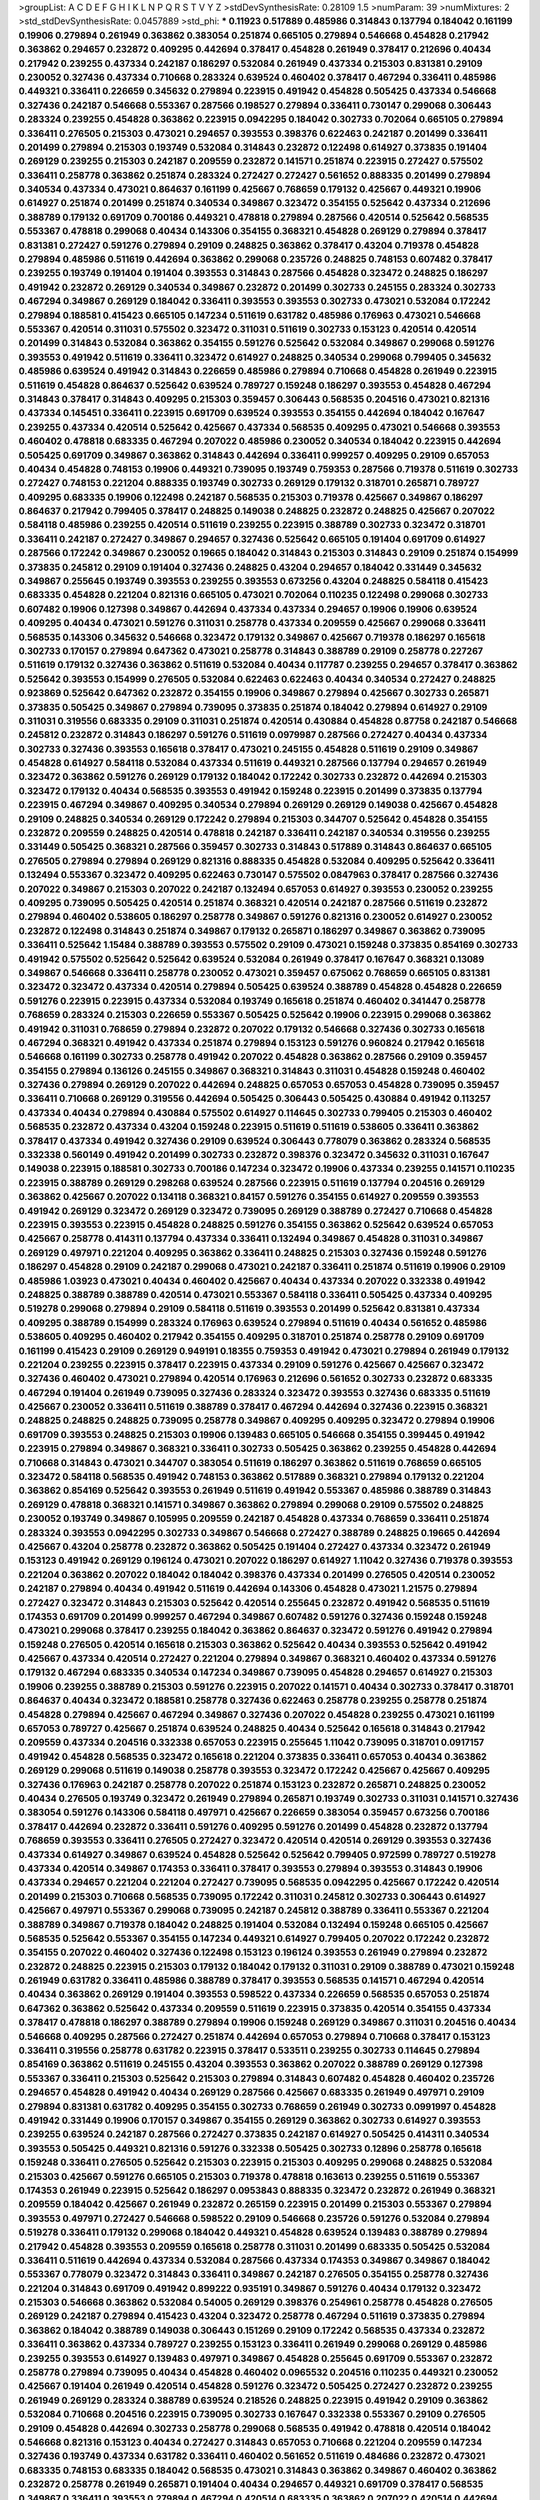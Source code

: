 >groupList:
A C D E F G H I K L
N P Q R S T V Y Z 
>stdDevSynthesisRate:
0.28109 1.5 
>numParam:
39
>numMixtures:
2
>std_stdDevSynthesisRate:
0.0457889
>std_phi:
***
0.11923 0.517889 0.485986 0.314843 0.137794 0.184042 0.161199 0.19906 0.279894 0.261949
0.363862 0.383054 0.251874 0.665105 0.279894 0.546668 0.454828 0.217942 0.363862 0.294657
0.232872 0.409295 0.442694 0.378417 0.454828 0.261949 0.378417 0.212696 0.40434 0.217942
0.239255 0.437334 0.242187 0.186297 0.532084 0.261949 0.437334 0.215303 0.831381 0.29109
0.230052 0.327436 0.437334 0.710668 0.283324 0.639524 0.460402 0.378417 0.467294 0.336411
0.485986 0.449321 0.336411 0.226659 0.345632 0.279894 0.223915 0.491942 0.454828 0.505425
0.437334 0.546668 0.327436 0.242187 0.546668 0.553367 0.287566 0.198527 0.279894 0.336411
0.730147 0.299068 0.306443 0.283324 0.239255 0.454828 0.363862 0.223915 0.0942295 0.184042
0.302733 0.702064 0.665105 0.279894 0.336411 0.276505 0.215303 0.473021 0.294657 0.393553
0.398376 0.622463 0.242187 0.201499 0.336411 0.201499 0.279894 0.215303 0.193749 0.532084
0.314843 0.232872 0.122498 0.614927 0.373835 0.191404 0.269129 0.239255 0.215303 0.242187
0.209559 0.232872 0.141571 0.251874 0.223915 0.272427 0.575502 0.336411 0.258778 0.363862
0.251874 0.283324 0.272427 0.272427 0.561652 0.888335 0.201499 0.279894 0.340534 0.437334
0.473021 0.864637 0.161199 0.425667 0.768659 0.179132 0.425667 0.449321 0.19906 0.614927
0.251874 0.201499 0.251874 0.340534 0.349867 0.323472 0.354155 0.525642 0.437334 0.212696
0.388789 0.179132 0.691709 0.700186 0.449321 0.478818 0.279894 0.287566 0.420514 0.525642
0.568535 0.553367 0.478818 0.299068 0.40434 0.143306 0.354155 0.368321 0.454828 0.269129
0.279894 0.378417 0.831381 0.272427 0.591276 0.279894 0.29109 0.248825 0.363862 0.378417
0.43204 0.719378 0.454828 0.279894 0.485986 0.511619 0.442694 0.363862 0.299068 0.235726
0.248825 0.748153 0.607482 0.378417 0.239255 0.193749 0.191404 0.191404 0.393553 0.314843
0.287566 0.454828 0.323472 0.248825 0.186297 0.491942 0.232872 0.269129 0.340534 0.349867
0.232872 0.201499 0.302733 0.245155 0.283324 0.302733 0.467294 0.349867 0.269129 0.184042
0.336411 0.393553 0.393553 0.302733 0.473021 0.532084 0.172242 0.279894 0.188581 0.415423
0.665105 0.147234 0.511619 0.631782 0.485986 0.176963 0.473021 0.546668 0.553367 0.420514
0.311031 0.575502 0.323472 0.311031 0.511619 0.302733 0.153123 0.420514 0.420514 0.201499
0.314843 0.532084 0.363862 0.354155 0.591276 0.525642 0.532084 0.349867 0.299068 0.591276
0.393553 0.491942 0.511619 0.336411 0.323472 0.614927 0.248825 0.340534 0.299068 0.799405
0.345632 0.485986 0.639524 0.491942 0.314843 0.226659 0.485986 0.279894 0.710668 0.454828
0.261949 0.223915 0.511619 0.454828 0.864637 0.525642 0.639524 0.789727 0.159248 0.186297
0.393553 0.454828 0.467294 0.314843 0.378417 0.314843 0.409295 0.215303 0.359457 0.306443
0.568535 0.204516 0.473021 0.821316 0.437334 0.145451 0.336411 0.223915 0.691709 0.639524
0.393553 0.354155 0.442694 0.184042 0.167647 0.239255 0.437334 0.420514 0.525642 0.425667
0.437334 0.568535 0.409295 0.473021 0.546668 0.393553 0.460402 0.478818 0.683335 0.467294
0.207022 0.485986 0.230052 0.340534 0.184042 0.223915 0.442694 0.505425 0.691709 0.349867
0.363862 0.314843 0.442694 0.336411 0.999257 0.409295 0.29109 0.657053 0.40434 0.454828
0.748153 0.19906 0.449321 0.739095 0.193749 0.759353 0.287566 0.719378 0.511619 0.302733
0.272427 0.748153 0.221204 0.888335 0.193749 0.302733 0.269129 0.179132 0.318701 0.265871
0.789727 0.409295 0.683335 0.19906 0.122498 0.242187 0.568535 0.215303 0.719378 0.425667
0.349867 0.186297 0.864637 0.217942 0.799405 0.378417 0.248825 0.149038 0.248825 0.232872
0.248825 0.425667 0.207022 0.584118 0.485986 0.239255 0.420514 0.511619 0.239255 0.223915
0.388789 0.302733 0.323472 0.318701 0.336411 0.242187 0.272427 0.349867 0.294657 0.327436
0.525642 0.665105 0.191404 0.691709 0.614927 0.287566 0.172242 0.349867 0.230052 0.19665
0.184042 0.314843 0.215303 0.314843 0.29109 0.251874 0.154999 0.373835 0.245812 0.29109
0.191404 0.327436 0.248825 0.43204 0.294657 0.184042 0.331449 0.345632 0.349867 0.255645
0.193749 0.393553 0.239255 0.393553 0.673256 0.43204 0.248825 0.584118 0.415423 0.683335
0.454828 0.221204 0.821316 0.665105 0.473021 0.702064 0.110235 0.122498 0.299068 0.302733
0.607482 0.19906 0.127398 0.349867 0.442694 0.437334 0.437334 0.294657 0.19906 0.19906
0.639524 0.409295 0.40434 0.473021 0.591276 0.311031 0.258778 0.437334 0.209559 0.425667
0.299068 0.336411 0.568535 0.143306 0.345632 0.546668 0.323472 0.179132 0.349867 0.425667
0.719378 0.186297 0.165618 0.302733 0.170157 0.279894 0.647362 0.473021 0.258778 0.314843
0.388789 0.29109 0.258778 0.227267 0.511619 0.179132 0.327436 0.363862 0.511619 0.532084
0.40434 0.117787 0.239255 0.294657 0.378417 0.363862 0.525642 0.393553 0.154999 0.276505
0.532084 0.622463 0.622463 0.40434 0.340534 0.272427 0.248825 0.923869 0.525642 0.647362
0.232872 0.354155 0.19906 0.349867 0.279894 0.425667 0.302733 0.265871 0.373835 0.505425
0.349867 0.279894 0.739095 0.373835 0.251874 0.184042 0.279894 0.614927 0.29109 0.311031
0.319556 0.683335 0.29109 0.311031 0.251874 0.420514 0.430884 0.454828 0.87758 0.242187
0.546668 0.245812 0.232872 0.314843 0.186297 0.591276 0.511619 0.0979987 0.287566 0.272427
0.40434 0.437334 0.302733 0.327436 0.393553 0.165618 0.378417 0.473021 0.245155 0.454828
0.511619 0.29109 0.349867 0.454828 0.614927 0.584118 0.532084 0.437334 0.511619 0.449321
0.287566 0.137794 0.294657 0.261949 0.323472 0.363862 0.591276 0.269129 0.179132 0.184042
0.172242 0.302733 0.232872 0.442694 0.215303 0.323472 0.179132 0.40434 0.568535 0.393553
0.491942 0.159248 0.223915 0.201499 0.373835 0.137794 0.223915 0.467294 0.349867 0.409295
0.340534 0.279894 0.269129 0.269129 0.149038 0.425667 0.454828 0.29109 0.248825 0.340534
0.269129 0.172242 0.279894 0.215303 0.344707 0.525642 0.454828 0.354155 0.232872 0.209559
0.248825 0.420514 0.478818 0.242187 0.336411 0.242187 0.340534 0.319556 0.239255 0.331449
0.505425 0.368321 0.287566 0.359457 0.302733 0.314843 0.517889 0.314843 0.864637 0.665105
0.276505 0.279894 0.279894 0.269129 0.821316 0.888335 0.454828 0.532084 0.409295 0.525642
0.336411 0.132494 0.553367 0.323472 0.409295 0.622463 0.730147 0.575502 0.0847963 0.378417
0.287566 0.327436 0.207022 0.349867 0.215303 0.207022 0.242187 0.132494 0.657053 0.614927
0.393553 0.230052 0.239255 0.409295 0.739095 0.505425 0.420514 0.251874 0.368321 0.420514
0.242187 0.287566 0.511619 0.232872 0.279894 0.460402 0.538605 0.186297 0.258778 0.349867
0.591276 0.821316 0.230052 0.614927 0.230052 0.232872 0.122498 0.314843 0.251874 0.349867
0.179132 0.265871 0.186297 0.349867 0.363862 0.739095 0.336411 0.525642 1.15484 0.388789
0.393553 0.575502 0.29109 0.473021 0.159248 0.373835 0.854169 0.302733 0.491942 0.575502
0.525642 0.525642 0.639524 0.532084 0.261949 0.378417 0.167647 0.368321 0.13089 0.349867
0.546668 0.336411 0.258778 0.230052 0.473021 0.359457 0.675062 0.768659 0.665105 0.831381
0.323472 0.323472 0.437334 0.420514 0.279894 0.505425 0.639524 0.388789 0.454828 0.454828
0.226659 0.591276 0.223915 0.223915 0.437334 0.532084 0.193749 0.165618 0.251874 0.460402
0.341447 0.258778 0.768659 0.283324 0.215303 0.226659 0.553367 0.505425 0.525642 0.19906
0.223915 0.299068 0.363862 0.491942 0.311031 0.768659 0.279894 0.232872 0.207022 0.179132
0.546668 0.327436 0.302733 0.165618 0.467294 0.368321 0.491942 0.437334 0.251874 0.279894
0.153123 0.591276 0.960824 0.217942 0.165618 0.546668 0.161199 0.302733 0.258778 0.491942
0.207022 0.454828 0.363862 0.287566 0.29109 0.359457 0.354155 0.279894 0.136126 0.245155
0.349867 0.368321 0.314843 0.311031 0.454828 0.159248 0.460402 0.327436 0.279894 0.269129
0.207022 0.442694 0.248825 0.657053 0.657053 0.454828 0.739095 0.359457 0.336411 0.710668
0.269129 0.319556 0.442694 0.505425 0.306443 0.505425 0.430884 0.491942 0.113257 0.437334
0.40434 0.279894 0.430884 0.575502 0.614927 0.114645 0.302733 0.799405 0.215303 0.460402
0.568535 0.232872 0.437334 0.43204 0.159248 0.223915 0.511619 0.511619 0.538605 0.336411
0.363862 0.378417 0.437334 0.491942 0.327436 0.29109 0.639524 0.306443 0.778079 0.363862
0.283324 0.568535 0.332338 0.560149 0.491942 0.201499 0.302733 0.232872 0.398376 0.323472
0.345632 0.311031 0.167647 0.149038 0.223915 0.188581 0.302733 0.700186 0.147234 0.323472
0.19906 0.437334 0.239255 0.141571 0.110235 0.223915 0.388789 0.269129 0.298268 0.639524
0.287566 0.223915 0.511619 0.137794 0.204516 0.269129 0.363862 0.425667 0.207022 0.134118
0.368321 0.84157 0.591276 0.354155 0.614927 0.209559 0.393553 0.491942 0.269129 0.323472
0.269129 0.323472 0.739095 0.269129 0.388789 0.272427 0.710668 0.454828 0.223915 0.393553
0.223915 0.454828 0.248825 0.591276 0.354155 0.363862 0.525642 0.639524 0.657053 0.425667
0.258778 0.414311 0.137794 0.437334 0.336411 0.132494 0.349867 0.454828 0.311031 0.349867
0.269129 0.497971 0.221204 0.409295 0.363862 0.336411 0.248825 0.215303 0.327436 0.159248
0.591276 0.186297 0.454828 0.29109 0.242187 0.299068 0.473021 0.242187 0.336411 0.251874
0.511619 0.19906 0.29109 0.485986 1.03923 0.473021 0.40434 0.460402 0.425667 0.40434
0.437334 0.207022 0.332338 0.491942 0.248825 0.388789 0.388789 0.420514 0.473021 0.553367
0.584118 0.336411 0.505425 0.437334 0.409295 0.519278 0.299068 0.279894 0.29109 0.584118
0.511619 0.393553 0.201499 0.525642 0.831381 0.437334 0.409295 0.388789 0.154999 0.283324
0.176963 0.639524 0.279894 0.511619 0.40434 0.561652 0.485986 0.538605 0.409295 0.460402
0.217942 0.354155 0.409295 0.318701 0.251874 0.258778 0.29109 0.691709 0.161199 0.415423
0.29109 0.269129 0.949191 0.18355 0.759353 0.491942 0.473021 0.279894 0.261949 0.179132
0.221204 0.239255 0.223915 0.378417 0.223915 0.437334 0.29109 0.591276 0.425667 0.425667
0.323472 0.327436 0.460402 0.473021 0.279894 0.420514 0.176963 0.212696 0.561652 0.302733
0.232872 0.683335 0.467294 0.191404 0.261949 0.739095 0.327436 0.283324 0.323472 0.393553
0.327436 0.683335 0.511619 0.425667 0.230052 0.336411 0.511619 0.388789 0.378417 0.467294
0.442694 0.327436 0.223915 0.368321 0.248825 0.248825 0.248825 0.739095 0.258778 0.349867
0.409295 0.409295 0.323472 0.279894 0.19906 0.691709 0.393553 0.248825 0.215303 0.19906
0.139483 0.665105 0.546668 0.354155 0.399445 0.491942 0.223915 0.279894 0.349867 0.368321
0.336411 0.302733 0.505425 0.363862 0.239255 0.454828 0.442694 0.710668 0.314843 0.473021
0.344707 0.383054 0.511619 0.186297 0.363862 0.511619 0.768659 0.665105 0.323472 0.584118
0.568535 0.491942 0.748153 0.363862 0.517889 0.368321 0.279894 0.179132 0.221204 0.363862
0.854169 0.525642 0.393553 0.261949 0.511619 0.491942 0.553367 0.485986 0.388789 0.314843
0.269129 0.478818 0.368321 0.141571 0.349867 0.363862 0.279894 0.299068 0.29109 0.575502
0.248825 0.230052 0.193749 0.349867 0.105995 0.209559 0.242187 0.454828 0.437334 0.768659
0.336411 0.251874 0.283324 0.393553 0.0942295 0.302733 0.349867 0.546668 0.272427 0.388789
0.248825 0.19665 0.442694 0.425667 0.43204 0.258778 0.232872 0.363862 0.505425 0.191404
0.272427 0.437334 0.323472 0.261949 0.153123 0.491942 0.269129 0.196124 0.473021 0.207022
0.186297 0.614927 1.11042 0.327436 0.719378 0.393553 0.221204 0.363862 0.207022 0.184042
0.184042 0.398376 0.437334 0.201499 0.276505 0.420514 0.230052 0.242187 0.279894 0.40434
0.491942 0.511619 0.442694 0.143306 0.454828 0.473021 1.21575 0.279894 0.272427 0.323472
0.314843 0.215303 0.525642 0.420514 0.255645 0.232872 0.491942 0.568535 0.511619 0.174353
0.691709 0.201499 0.999257 0.467294 0.349867 0.607482 0.591276 0.327436 0.159248 0.159248
0.473021 0.299068 0.378417 0.239255 0.184042 0.363862 0.864637 0.323472 0.591276 0.491942
0.279894 0.159248 0.276505 0.420514 0.165618 0.215303 0.363862 0.525642 0.40434 0.393553
0.525642 0.491942 0.425667 0.437334 0.420514 0.272427 0.221204 0.279894 0.349867 0.368321
0.460402 0.437334 0.591276 0.179132 0.467294 0.683335 0.340534 0.147234 0.349867 0.739095
0.454828 0.294657 0.614927 0.215303 0.19906 0.239255 0.388789 0.215303 0.591276 0.223915
0.207022 0.141571 0.40434 0.302733 0.378417 0.318701 0.864637 0.40434 0.323472 0.188581
0.258778 0.327436 0.622463 0.258778 0.239255 0.258778 0.251874 0.454828 0.279894 0.425667
0.467294 0.349867 0.327436 0.207022 0.454828 0.239255 0.473021 0.161199 0.657053 0.789727
0.425667 0.251874 0.639524 0.248825 0.40434 0.525642 0.165618 0.314843 0.217942 0.209559
0.437334 0.204516 0.332338 0.657053 0.223915 0.255645 1.11042 0.739095 0.318701 0.0917157
0.491942 0.454828 0.568535 0.323472 0.165618 0.221204 0.373835 0.336411 0.657053 0.40434
0.363862 0.269129 0.299068 0.511619 0.149038 0.258778 0.393553 0.323472 0.172242 0.425667
0.425667 0.409295 0.327436 0.176963 0.242187 0.258778 0.207022 0.251874 0.153123 0.232872
0.265871 0.248825 0.230052 0.40434 0.276505 0.193749 0.323472 0.261949 0.279894 0.265871
0.193749 0.302733 0.311031 0.141571 0.327436 0.383054 0.591276 0.143306 0.584118 0.497971
0.425667 0.226659 0.383054 0.359457 0.673256 0.700186 0.378417 0.442694 0.232872 0.336411
0.591276 0.409295 0.591276 0.201499 0.454828 0.232872 0.137794 0.768659 0.393553 0.336411
0.276505 0.272427 0.323472 0.420514 0.420514 0.269129 0.393553 0.327436 0.437334 0.614927
0.349867 0.639524 0.454828 0.525642 0.525642 0.799405 0.972599 0.789727 0.519278 0.437334
0.420514 0.349867 0.174353 0.336411 0.378417 0.393553 0.279894 0.393553 0.314843 0.19906
0.437334 0.294657 0.221204 0.221204 0.272427 0.739095 0.568535 0.0942295 0.425667 0.172242
0.420514 0.201499 0.215303 0.710668 0.568535 0.739095 0.172242 0.311031 0.245812 0.302733
0.306443 0.614927 0.425667 0.497971 0.553367 0.299068 0.739095 0.242187 0.245812 0.388789
0.336411 0.553367 0.221204 0.388789 0.349867 0.719378 0.184042 0.248825 0.191404 0.532084
0.132494 0.159248 0.665105 0.425667 0.568535 0.525642 0.553367 0.354155 0.147234 0.449321
0.614927 0.799405 0.207022 0.172242 0.232872 0.354155 0.207022 0.460402 0.327436 0.122498
0.153123 0.196124 0.393553 0.261949 0.279894 0.232872 0.232872 0.248825 0.223915 0.215303
0.179132 0.184042 0.179132 0.311031 0.29109 0.388789 0.473021 0.159248 0.261949 0.631782
0.336411 0.485986 0.388789 0.378417 0.393553 0.568535 0.141571 0.467294 0.420514 0.40434
0.363862 0.269129 0.191404 0.393553 0.598522 0.437334 0.226659 0.568535 0.657053 0.251874
0.647362 0.363862 0.525642 0.437334 0.209559 0.511619 0.223915 0.373835 0.420514 0.354155
0.437334 0.378417 0.478818 0.186297 0.388789 0.279894 0.19906 0.159248 0.269129 0.349867
0.311031 0.204516 0.40434 0.546668 0.409295 0.287566 0.272427 0.251874 0.442694 0.657053
0.279894 0.710668 0.378417 0.153123 0.336411 0.319556 0.258778 0.631782 0.223915 0.378417
0.533511 0.239255 0.302733 0.114645 0.279894 0.854169 0.363862 0.511619 0.245155 0.43204
0.393553 0.363862 0.207022 0.388789 0.269129 0.127398 0.553367 0.336411 0.215303 0.525642
0.215303 0.279894 0.314843 0.607482 0.454828 0.460402 0.235726 0.294657 0.454828 0.491942
0.40434 0.269129 0.287566 0.425667 0.683335 0.261949 0.497971 0.29109 0.279894 0.831381
0.631782 0.409295 0.354155 0.302733 0.768659 0.261949 0.302733 0.0991997 0.454828 0.491942
0.331449 0.19906 0.170157 0.349867 0.354155 0.269129 0.363862 0.302733 0.614927 0.393553
0.239255 0.639524 0.242187 0.287566 0.272427 0.373835 0.242187 0.614927 0.505425 0.414311
0.340534 0.393553 0.505425 0.449321 0.821316 0.591276 0.332338 0.505425 0.302733 0.12896
0.258778 0.165618 0.159248 0.336411 0.276505 0.525642 0.215303 0.223915 0.215303 0.409295
0.299068 0.248825 0.532084 0.215303 0.425667 0.591276 0.665105 0.215303 0.719378 0.478818
0.163613 0.239255 0.511619 0.553367 0.174353 0.261949 0.223915 0.525642 0.186297 0.0953843
0.888335 0.323472 0.232872 0.261949 0.368321 0.209559 0.184042 0.425667 0.261949 0.232872
0.265159 0.223915 0.201499 0.215303 0.553367 0.279894 0.393553 0.497971 0.272427 0.546668
0.598522 0.29109 0.546668 0.235726 0.591276 0.532084 0.279894 0.519278 0.336411 0.179132
0.299068 0.184042 0.449321 0.454828 0.639524 0.139483 0.388789 0.279894 0.217942 0.454828
0.393553 0.209559 0.165618 0.258778 0.311031 0.201499 0.683335 0.505425 0.532084 0.336411
0.511619 0.442694 0.437334 0.532084 0.287566 0.437334 0.174353 0.349867 0.349867 0.184042
0.553367 0.778079 0.323472 0.314843 0.336411 0.349867 0.242187 0.276505 0.354155 0.258778
0.327436 0.221204 0.314843 0.691709 0.491942 0.899222 0.935191 0.349867 0.591276 0.40434
0.179132 0.323472 0.215303 0.546668 0.363862 0.532084 0.54005 0.269129 0.398376 0.254961
0.258778 0.454828 0.276505 0.269129 0.242187 0.279894 0.415423 0.43204 0.323472 0.258778
0.467294 0.511619 0.373835 0.279894 0.363862 0.184042 0.388789 0.149038 0.306443 0.151269
0.29109 0.172242 0.568535 0.437334 0.232872 0.336411 0.363862 0.437334 0.789727 0.239255
0.153123 0.336411 0.261949 0.299068 0.269129 0.485986 0.239255 0.393553 0.614927 0.139483
0.497971 0.349867 0.454828 0.255645 0.691709 0.553367 0.232872 0.258778 0.279894 0.739095
0.40434 0.454828 0.460402 0.0965532 0.204516 0.110235 0.449321 0.230052 0.425667 0.191404
0.261949 0.420514 0.454828 0.591276 0.323472 0.505425 0.272427 0.232872 0.239255 0.261949
0.269129 0.283324 0.388789 0.639524 0.218526 0.248825 0.223915 0.491942 0.29109 0.363862
0.532084 0.710668 0.204516 0.223915 0.739095 0.302733 0.167647 0.332338 0.553367 0.29109
0.276505 0.29109 0.454828 0.442694 0.302733 0.258778 0.299068 0.568535 0.491942 0.478818
0.420514 0.184042 0.546668 0.821316 0.153123 0.40434 0.272427 0.314843 0.657053 0.710668
0.221204 0.209559 0.147234 0.327436 0.193749 0.437334 0.631782 0.336411 0.460402 0.561652
0.511619 0.484686 0.232872 0.473021 0.683335 0.748153 0.683335 0.184042 0.568535 0.473021
0.314843 0.363862 0.349867 0.460402 0.363862 0.232872 0.258778 0.261949 0.265871 0.191404
0.40434 0.294657 0.449321 0.691709 0.378417 0.568535 0.349867 0.336411 0.393553 0.279894
0.467294 0.420514 0.683335 0.363862 0.207022 0.420514 0.442694 0.19906 0.442694 0.972599
0.29109 0.517889 0.172242 0.388789 0.161199 0.299068 0.232872 0.153123 0.204516 0.700186
0.568535 0.373835 0.460402 0.359457 0.517889 0.437334 0.460402 0.437334 0.454828 0.497971
0.614927 0.311031 0.425667 0.336411 0.437334 0.269129 0.622463 0.665105 0.511619 0.336411
0.29109 0.154999 0.147234 0.336411 0.314843 0.327436 0.614927 0.393553 0.363862 0.363862
0.248825 0.497971 0.485986 0.420514 0.201499 0.553367 0.821316 0.420514 0.511619 0.546668
0.511619 0.532084 0.923869 0.631782 0.349867 0.207022 0.261949 0.454828 0.454828 0.191404
0.269129 0.302733 0.132494 0.127398 0.184042 0.340534 0.383054 0.505425 0.363862 0.854169
0.409295 0.311031 0.269129 0.349867 0.420514 0.279894 0.269129 0.242187 0.437334 0.167647
0.614927 0.332338 0.302733 0.665105 0.242187 0.226659 0.809202 0.363862 0.302733 0.409295
0.340534 0.568535 0.258778 0.165618 0.354155 0.778079 0.223915 0.279894 0.546668 0.336411
0.657053 0.525642 0.383054 0.553367 0.302733 0.473021 0.29109 0.473021 0.242187 0.454828
0.161199 0.759353 0.467294 0.425667 0.154999 0.449321 0.425667 0.215303 0.314843 0.223915
0.132494 0.186297 0.454828 0.239255 0.265871 0.354155 0.584118 0.223915 0.525642 0.473021
0.336411 0.327436 0.153123 0.19906 0.420514 0.425667 0.136126 0.349867 0.156899 0.511619
0.269129 0.473021 0.318701 0.323472 0.327436 0.398376 0.245812 0.505425 0.388789 0.639524
0.191404 0.473021 0.460402 0.575502 0.136126 0.13089 0.269129 0.269129 0.614927 0.165618
0.179132 0.223915 0.553367 0.40434 0.265871 0.525642 0.165618 0.251874 0.480102 0.340534
0.19906 0.393553 0.170157 0.639524 0.255645 0.639524 0.546668 0.442694 0.437334 0.299068
0.261949 0.232872 0.349867 0.217942 0.336411 0.442694 0.467294 0.517889 0.359457 0.393553
0.575502 0.409295 0.631782 0.598522 0.232872 0.302733 0.215303 0.425667 0.525642 0.525642
0.614927 0.393553 0.739095 0.683335 0.248825 0.193749 0.467294 0.710668 0.143306 0.235726
0.409295 0.691709 0.336411 0.184042 0.454828 0.525642 0.591276 0.532084 0.323472 1.03923
0.768659 0.568535 0.232872 0.363862 0.153123 0.336411 0.383054 0.29109 0.255645 0.230052
0.442694 0.467294 0.393553 0.236358 0.323472 0.768659 0.276505 0.269129 0.336411 0.511619
0.575502 0.176963 0.454828 0.110235 0.193749 0.345632 0.473021 0.314843 0.598522 0.511619
0.665105 0.232872 0.710668 0.425667 0.286796 0.165618 0.299068 0.248825 0.323472 0.248825
0.184042 0.719378 0.532084 0.279894 0.491942 0.272427 0.525642 0.302733 0.215303 0.409295
0.710668 0.314843 0.378417 0.359457 0.132494 0.269129 0.665105 0.323472 0.251874 0.425667
0.193749 0.323472 0.261949 0.170157 0.179132 0.161199 0.373835 0.43204 0.349867 0.425667
0.184042 0.232872 0.276505 0.122498 0.302733 0.799405 0.215303 0.223915 0.553367 0.454828
0.251874 0.888335 0.647362 0.415423 0.223915 0.437334 0.575502 0.532084 0.768659 0.378417
0.420514 0.739095 0.454828 0.258778 0.159248 0.314843 0.204516 0.799405 0.230052 0.279894
0.29109 0.323472 0.242187 0.232872 0.279894 0.269129 0.245155 0.258778 0.269129 0.108901
0.710668 0.279894 0.323472 0.215303 0.143306 0.165618 0.491942 0.568535 0.614927 0.215303
0.191404 0.831381 0.336411 0.340534 0.473021 0.172242 0.398376 0.251874 0.242187 0.221204
0.314843 0.368321 0.188581 0.172242 0.172242 0.568535 0.460402 0.302733 0.454828 0.710668
0.553367 0.242187 0.323472 0.363862 0.336411 0.269129 0.294657 0.409295 0.639524 0.179132
0.473021 0.454828 0.207022 0.454828 0.265871 0.184042 0.279894 0.230052 0.349867 0.584118
0.40434 0.336411 0.186297 0.248825 0.230052 0.311031 0.449321 0.239255 0.242187 0.420514
0.299068 0.299068 0.165618 0.302733 0.505425 0.248825 0.414311 0.409295 0.511619 0.553367
0.248825 0.491942 0.575502 0.258778 0.485986 0.460402 0.29109 0.272427 0.272427 0.409295
0.226659 0.269129 0.29109 0.393553 0.251874 0.179132 0.327436 0.415423 0.420514 0.449321
0.302733 0.232872 0.340534 0.230052 0.553367 0.499306 0.340534 0.691709 0.388789 0.665105
0.29109 0.683335 0.340534 0.691709 0.336411 0.363862 0.269129 0.420514 0.639524 0.505425
0.172242 0.251874 0.159248 0.485986 0.449321 0.314843 0.449321 0.363862 0.437334 0.207022
0.269129 0.223915 0.196124 0.460402 0.207022 0.378417 0.491942 0.193749 0.311031 0.363862
0.345632 0.272427 0.212696 0.460402 0.261949 0.193749 0.311031 0.265871 0.614927 0.349867
0.393553 0.359457 0.172242 0.0965532 0.294657 0.215303 0.505425 0.323472 0.319556 0.323472
0.306443 0.186297 0.409295 0.153123 0.161199 0.383054 0.215303 0.181327 0.29109 0.425667
0.302733 0.299068 0.525642 0.546668 0.497971 0.425667 0.248825 0.191404 0.179132 0.242187
0.302733 0.349867 0.437334 0.373835 0.420514 0.215303 0.442694 0.349867 0.532084 0.137794
0.473021 0.393553 0.251874 0.176963 0.165618 0.179132 0.393553 0.614927 0.215303 0.336411
0.336411 0.179132 0.378417 0.248825 0.425667 0.532084 0.323472 0.568535 0.215303 0.29109
0.207022 0.327436 0.221204 0.409295 0.327436 0.478818 0.378417 0.201499 0.437334 0.248825
0.821316 0.511619 0.217942 0.639524 0.591276 0.491942 0.491942 0.511619 0.137794 0.393553
0.193749 0.327436 0.159248 0.409295 0.141571 0.719378 0.631782 0.269129 0.730147 0.215303
0.719378 0.186297 0.207022 0.409295 0.327436 0.473021 0.363862 0.378417 0.561652 0.207022
0.414311 0.409295 0.485986 0.442694 0.420514 0.269129 0.265871 0.378417 0.614927 0.461637
0.302733 0.683335 0.223915 0.242187 0.40434 0.491942 0.193749 0.363862 0.302733 0.40434
0.368321 0.204516 0.437334 0.768659 0.137794 0.230052 0.258778 0.299068 0.117787 0.665105
0.425667 0.287566 0.207022 0.728194 0.283324 0.336411 0.223915 0.143306 0.255645 0.258778
0.409295 0.159248 0.491942 0.184042 0.683335 0.239255 0.193749 0.336411 0.132494 0.665105
0.167647 0.215303 0.232872 0.467294 0.302733 0.124 0.287566 0.359457 0.505425 0.532084
0.821316 0.269129 0.532084 0.248825 0.532084 0.251874 0.473021 0.153123 0.336411 0.420514
0.29109 0.186297 0.378417 0.748153 0.614927 0.393553 0.511619 0.159248 0.864637 0.336411
0.179132 0.497971 0.460402 0.739095 0.302733 0.710668 0.398376 0.242187 0.546668 0.327436
0.491942 0.165618 0.172242 0.232872 0.864637 0.739095 0.546668 0.409295 0.505425 0.232872
0.311031 0.184042 0.184042 0.683335 0.29109 0.153123 0.174353 0.323472 0.258778 0.314843
0.283324 0.354155 0.153123 0.639524 0.639524 0.473021 0.29109 0.568535 0.172242 0.349867
0.719378 0.314843 0.425667 0.232872 0.223915 0.561652 0.314843 0.258778 0.442694 0.188581
0.478818 0.191404 0.363862 0.409295 0.393553 0.420514 0.691709 0.302733 0.349867 0.248825
0.223915 0.614927 0.248825 0.302733 0.29109 0.454828 0.393553 0.497971 0.409295 0.388789
0.354155 0.279894 0.409295 0.354155 0.647362 0.491942 0.349867 0.437334 0.591276 0.215303
0.176963 0.363862 0.378417 0.349867 0.454828 0.127398 0.261949 0.349867 0.287566 0.245155
0.207022 0.349867 0.336411 0.553367 0.363862 0.336411 0.532084 0.553367 0.314843 0.854169
0.323472 0.203969 0.532084 0.409295 0.242187 0.349867 0.251874 0.232872 0.184042 0.327436
0.575502 0.511619 0.378417 0.409295 0.505425 0.511619 0.40434 0.340534 0.235726 0.179132
0.591276 0.248825 0.399445 0.261949 0.393553 0.420514 0.739095 0.283324 0.358495 0.622463
0.409295 0.691709 0.607482 0.349867 0.29109 0.673256 0.323472 0.568535 0.485986 0.525642
0.614927 0.349867 0.302733 0.511619 0.279894 0.505425 0.393553 0.223915 0.393553 0.437334
0.454828 0.223915 0.276505 0.215303 0.393553 0.420514 0.193749 0.327436 0.414311 0.101919
0.117787 0.204516 0.311031 0.239255 0.349867 0.186297 0.283324 0.409295 0.193749 0.473021
0.230052 0.165618 0.314843 0.437334 0.497971 0.730147 0.614927 0.302733 0.409295 0.511619
0.999257 0.568535 0.821316 0.248825 0.363862 0.546668 0.165618 0.230052 0.614927 0.349867
0.29109 0.789727 0.193749 0.323472 0.179132 0.299068 0.491942 0.442694 0.359457 0.215303
0.226659 0.145062 0.258778 0.388789 0.269129 0.258778 0.193749 0.287566 0.454828 0.442694
0.19906 0.232872 0.420514 0.478818 0.442694 0.232872 0.393553 0.311031 0.269129 0.532084
0.287566 0.437334 0.497971 0.232872 0.207022 0.524236 0.29109 0.209559 0.665105 0.327436
0.373835 0.232872 0.437334 0.437334 0.532084 0.354155 0.283324 0.383054 0.40434 0.349867
0.299068 0.393553 0.467294 0.314843 0.409295 0.314843 0.683335 0.373835 0.683335 0.314843
0.354155 0.167647 0.349867 0.272427 0.442694 0.665105 0.336411 0.473021 0.639524 0.287566
0.261949 0.607482 0.568535 0.165618 0.19906 0.691709 0.235726 0.409295 0.251874 0.40434
0.591276 0.691709 0.261949 0.546668 0.186297 0.437334 0.778079 0.336411 0.607482 0.323472
0.349867 0.191404 0.460402 0.409295 0.591276 0.425667 0.473021 0.239255 0.299068 0.591276
0.314843 0.614927 0.525642 0.378417 0.393553 0.209559 0.683335 0.546668 0.232872 0.491942
0.248825 0.226659 0.239255 0.29109 0.283324 0.923869 0.306443 0.165618 0.258778 0.393553
0.207022 0.327436 0.363862 0.336411 0.420514 0.467294 0.809202 0.511619 0.473021 0.437334
0.511619 0.420514 0.29109 0.683335 0.302733 0.311031 0.691709 0.141571 0.691709 0.40434
0.207022 0.40434 0.525642 0.223915 0.227267 0.505425 0.269129 0.368321 0.449321 0.473021
0.248825 0.209559 0.511619 0.248825 0.425667 0.269129 0.193749 0.491942 0.532084 0.149038
0.191404 0.485986 0.265871 0.568535 1.28331 0.454828 0.336411 0.114645 0.363862 0.269129
0.311031 0.409295 0.19906 0.104712 0.359457 0.242187 0.251874 0.258778 0.272427 0.340534
0.473021 0.287566 0.207022 0.349867 0.269129 0.153123 0.607482 0.719378 0.354155 0.248825
0.184042 0.318701 0.363862 0.193749 0.349867 0.105995 0.437334 0.191404 0.248825 0.188581
0.568535 0.473021 0.473021 0.345632 0.491942 0.683335 0.258778 0.409295 0.204516 0.511619
0.311031 0.359457 0.203969 0.960824 0.497971 0.730147 0.546668 0.258778 0.242187 0.174353
0.40434 0.383054 0.172242 0.340534 0.87758 0.437334 0.491942 0.251874 0.258778 0.212696
0.230052 0.110235 0.359457 0.378417 0.332338 0.378417 0.349867 0.306443 0.165618 0.314843
0.363862 0.248825 0.525642 0.349867 0.336411 0.193749 0.176963 0.230052 0.188581 0.591276
0.19906 0.127398 0.323472 0.302733 0.287566 0.279894 0.232872 0.165618 0.172242 0.172242
0.748153 0.739095 0.799405 0.691709 0.532084 0.553367 0.287566 0.388789 0.373835 0.223915
0.302733 0.306443 0.311031 0.345632 0.546668 0.276505 0.730147 0.258778 0.314843 0.414311
0.420514 0.242187 0.614927 0.532084 0.40434 0.665105 0.186297 0.460402 0.232872 0.577046
0.323472 0.311031 0.378417 0.318701 0.373835 0.323472 0.242187 0.29109 0.302733 0.167647
0.314843 0.393553 0.0942295 0.165618 0.437334 0.614927 0.223915 0.349867 0.269129 0.768659
0.368321 0.186297 0.314843 0.239255 0.279894 0.363862 0.378417 0.473021 0.383054 0.393553
0.136126 0.454828 0.319556 0.254961 0.349867 0.276505 0.258778 0.437334 0.314843 0.437334
0.460402 0.209559 0.388789 0.255645 0.311031 0.127398 0.242187 0.40434 0.269129 0.378417
0.388789 0.449321 0.491942 0.269129 0.232872 0.272427 0.525642 0.719378 0.414311 0.532084
0.568535 0.532084 0.294657 0.161199 0.525642 0.425667 0.279894 0.511619 0.525642 0.388789
0.311031 0.739095 0.223915 0.409295 0.251874 0.532084 0.665105 0.614927 0.314843 0.279894
0.454828 0.437334 0.165618 0.831381 0.923869 0.622463 0.553367 0.223915 0.279894 0.248825
0.631782 0.242187 0.454828 0.283324 0.854169 0.409295 0.546668 0.287566 0.327436 0.359457
0.373835 0.388789 0.525642 0.153123 0.19906 0.232872 0.215303 0.409295 0.420514 0.525642
0.748153 0.473021 0.575502 0.251874 0.230052 0.831381 0.323472 0.437334 0.276505 0.319556
0.299068 0.242187 0.336411 0.491942 0.349867 0.363862 0.186297 0.336411 0.311031 0.29109
0.232872 0.167647 0.239255 0.239255 0.454828 0.226659 0.831381 0.393553 0.437334 0.525642
0.174353 0.442694 0.165618 0.207022 0.258778 0.383054 0.223915 0.258778 0.127398 0.279894
0.363862 0.245812 0.11923 0.137794 0.272427 0.398376 0.165618 0.165618 0.336411 0.251874
0.299068 0.373835 0.212696 0.409295 0.505425 0.314843 0.363862 0.40434 0.473021 0.258778
0.191404 0.251874 0.276505 0.425667 0.261949 0.279894 0.409295 0.223915 0.420514 0.398376
0.485986 0.442694 0.363862 0.553367 0.332338 0.568535 0.393553 0.248825 0.598522 0.349867
0.265871 0.614927 0.226659 0.553367 0.191404 0.251874 0.710668 0.683335 0.789727 0.454828
0.242187 0.378417 0.393553 0.279894 0.29109 0.442694 0.437334 0.425667 0.368321 0.299068
0.437334 0.215303 0.505425 0.302733 0.122498 0.248825 0.349867 0.258778 0.327436 0.223915
0.409295 0.193749 0.888335 0.235726 0.378417 0.525642 0.739095 0.179132 0.532084 0.420514
0.354155 0.186297 0.575502 0.40434 0.409295 0.101919 0.460402 0.345632 0.143306 0.193749
0.403259 0.201499 0.420514 0.161199 0.269129 0.336411 0.665105 0.272427 0.299068 0.165618
0.19906 0.165618 0.442694 0.318701 0.485986 0.207022 0.232872 0.393553 0.40434 0.223915
0.349867 0.204516 0.279894 0.323472 0.245155 0.399445 0.242187 0.657053 0.591276 0.232872
0.29109 0.591276 0.719378 0.511619 0.505425 0.425667 0.261949 0.409295 0.409295 0.279894
0.207022 0.242187 0.186297 0.340534 0.409295 0.349867 0.631782 0.201499 0.378417 0.191404
0.323472 0.393553 0.207022 0.614927 0.546668 0.201499 0.279894 0.546668 0.799405 0.354155
0.657053 0.279894 0.461637 0.193749 0.29109 0.768659 0.454828 0.363862 0.191404 0.29109
0.279894 0.258778 0.323472 0.19906 0.101919 0.363862 0.215303 0.314843 0.388789 0.279894
0.525642 0.221204 0.332338 0.359457 0.19906 0.248825 0.299068 0.314843 0.388789 0.437334
0.191404 0.425667 0.223915 0.420514 0.631782 0.657053 0.710668 0.279894 0.437334 0.359457
0.29109 0.40434 0.378417 0.230052 0.598522 0.949191 0.710668 0.511619 0.368321 0.299068
0.159248 0.170157 0.393553 0.511619 0.186297 0.179132 0.437334 0.223915 0.442694 0.207022
0.478818 0.631782 0.323472 0.302733 0.425667 0.354155 0.29109 0.437334 0.425667 0.327436
0.299068 0.314843 0.279894 0.354155 0.323472 0.473021 0.373835 0.207022 0.258778 0.710668
0.359457 0.425667 0.137794 0.163613 0.584118 0.19906 0.279894 0.454828 0.454828 0.505425
0.378417 0.242187 0.657053 0.553367 0.336411 0.491942 0.759353 0.505425 0.657053 0.283324
0.242187 0.553367 0.141571 0.336411 0.269129 0.242187 0.999257 0.327436 0.546668 0.553367
0.251874 0.759353 0.437334 0.29109 0.363862 0.201499 0.454828 0.345632 0.179132 0.378417
0.314843 0.29109 0.258778 0.287566 0.204516 0.258778 0.505425 0.251874 0.363862 0.145062
0.314843 0.19906 0.359457 0.568535 0.525642 0.505425 0.665105 0.409295 0.165618 0.409295
0.420514 0.323472 0.269129 0.212696 0.478818 0.505425 0.302733 0.409295 0.359457 0.221204
0.299068 0.768659 0.647362 0.261949 0.388789 0.454828 0.473021 0.409295 0.491942 0.217942
0.311031 0.151269 0.532084 0.485986 0.425667 0.388789 0.336411 0.409295 0.393553 0.575502
0.209559 0.279894 0.255645 0.420514 0.299068 0.230052 0.193749 0.568535 0.442694 0.525642
0.230052 0.614927 0.124 0.311031 0.467294 0.532084 0.511619 0.248825 0.442694 0.639524
0.265871 0.258778 0.251874 0.473021 0.478818 0.437334 0.525642 0.223915 0.336411 0.683335
0.639524 0.248825 0.269129 0.505425 0.442694 0.137794 0.279894 0.215303 0.393553 0.363862
0.393553 0.363862 0.491942 0.212696 0.336411 0.242187 0.340534 0.184042 0.311031 0.345632
0.710668 0.265871 0.525642 0.215303 0.383054 0.207022 0.147234 0.287566 0.172242 0.261949
0.525642 0.232872 0.230052 0.201499 0.172242 0.287566 0.314843 0.393553 0.287566 0.306443
0.420514 0.207022 0.505425 0.201499 0.314843 0.473021 0.209559 0.349867 0.525642 0.302733
0.232872 0.354155 0.143306 0.165618 0.251874 0.242187 0.149038 0.207022 0.473021 0.261949
0.269129 0.437334 0.454828 0.354155 0.323472 0.388789 0.251874 0.425667 0.279894 0.254961
0.345632 0.311031 0.491942 0.568535 0.454828 0.137794 0.302733 0.378417 0.349867 0.236358
0.311031 0.167647 0.363862 0.279894 0.279894 0.19906 0.799405 0.207022 0.207022 0.383054
0.420514 0.491942 0.511619 0.223915 0.473021 0.207022 0.167647 0.186297 0.19906 0.575502
0.511619 0.378417 0.336411 0.242187 0.505425 0.363862 0.378417 0.505425 0.232872 0.568535
0.239255 0.454828 0.306443 0.287566 0.639524 0.683335 0.359457 0.425667 0.269129 0.393553
0.639524 0.40434 0.473021 0.454828 0.207022 0.525642 0.425667 0.279894 0.473021 0.117787
0.420514 0.248825 0.568535 0.739095 0.227267 0.272427 0.665105 0.473021 0.485986 0.478818
0.153123 0.132494 0.409295 0.739095 0.159248 0.209559 0.491942 0.831381 0.525642 0.258778
0.261949 0.511619 0.248825 0.491942 0.287566 0.269129 0.748153 0.491942 0.258778 0.110235
0.491942 0.302733 0.420514 0.147234 0.179132 0.425667 0.532084 0.388789 0.215303 0.373835
0.409295 0.269129 0.248825 0.139483 0.575502 0.425667 0.899222 0.373835 0.437334 0.363862
0.467294 0.354155 0.29109 0.307265 0.251874 0.888335 0.575502 0.591276 0.19906 0.251874
0.215303 0.272427 0.454828 0.242187 0.239255 0.336411 0.591276 0.420514 0.114645 0.230052
0.473021 0.314843 0.279894 0.179132 0.614927 0.265871 0.591276 0.467294 0.607482 0.420514
0.525642 0.29109 0.327436 0.245155 0.193749 0.485986 0.398376 0.223915 0.302733 0.442694
0.269129 0.311031 0.354155 0.176963 0.283324 0.525642 0.287566 0.719378 0.232872 0.251874
0.345632 0.378417 0.299068 0.212696 0.279894 0.279894 0.302733 0.311031 0.207022 0.302733
0.511619 0.768659 0.748153 0.378417 0.40434 0.546668 0.425667 0.532084 0.327436 0.269129
0.19906 0.393553 0.19906 0.193749 0.272427 0.553367 0.349867 0.546668 0.363862 0.491942
0.383054 0.153123 0.425667 0.473021 0.223915 0.323472 0.306443 0.639524 0.649098 0.302733
0.276505 0.54005 0.591276 0.759353 0.505425 0.553367 0.336411 0.378417 0.789727 0.279894
0.269129 0.279894 0.393553 0.598522 0.203969 0.739095 0.478818 0.272427 0.29109 0.420514
0.354155 0.639524 0.710668 0.349867 0.279894 0.294657 0.323472 0.553367 0.532084 0.473021
0.631782 0.29109 0.184042 0.299068 0.302733 0.245812 0.420514 0.368321 0.283324 0.279894
0.336411 0.460402 0.409295 0.314843 0.359457 0.485986 0.831381 0.207022 0.19906 0.242187
0.269129 0.147234 0.258778 0.29109 0.258778 0.349867 0.607482 0.255645 0.251874 0.665105
0.276505 0.258778 0.591276 0.591276 0.29109 0.467294 0.657053 0.505425 0.639524 0.511619
0.478818 0.363862 0.327436 0.631782 0.186297 0.212696 0.302733 0.248825 0.184042 0.336411
0.223915 0.719378 0.299068 0.349867 0.209559 0.84157 0.691709 0.261949 0.272427 0.398376
0.207022 0.269129 0.582555 0.279894 0.19906 0.279894 0.207022 0.710668 0.730147 0.473021
0.232872 1.12403 0.215303 0.314843 0.327436 0.354155 0.287566 0.0979987 0.299068 0.437334
0.314843 0.122498 0.279894 0.614927 0.420514 0.184042 0.517889 0.261949 0.204516 0.167647
0.546668 0.683335 0.935191 0.261949 0.349867 0.232872 0.40434 0.584118 0.29109 0.276505
0.393553 0.614927 0.43204 0.217942 0.607482 0.221204 0.221204 0.383054 0.230052 0.546668
0.340534 0.349867 0.114645 0.691709 0.473021 0.165618 0.258778 0.223915 0.204516 0.165618
0.258778 0.525642 0.345632 0.103168 0.248825 0.960824 0.691709 0.899222 0.491942 0.393553
0.223915 0.639524 0.739095 0.217942 0.799405 0.710668 0.327436 0.420514 0.179132 0.258778
0.575502 0.491942 0.409295 0.154999 0.283324 1.03923 0.29109 0.373835 0.336411 0.248825
0.242187 0.302733 0.239255 0.319556 0.821316 0.485986 0.532084 0.327436 0.437334 0.409295
0.702064 0.276505 0.327436 0.272427 0.491942 0.546668 0.349867 0.425667 0.614927 0.568535
0.193749 0.437334 0.108901 0.454828 0.179132 0.336411 0.232872 0.393553 0.251874 0.299068
0.204516 0.437334 0.425667 0.789727 0.809202 0.269129 0.307265 0.336411 0.279894 0.19906
0.122498 0.279894 0.232872 0.29109 0.378417 0.420514 0.196124 0.614927 0.363862 0.739095
0.279894 0.258778 0.29109 0.454828 0.302733 0.553367 0.344707 0.232872 0.499306 0.511619
0.232872 0.248825 0.831381 0.378417 0.248825 0.327436 0.561652 0.614927 0.748153 0.40434
0.449321 0.378417 0.232872 0.242187 0.575502 0.442694 0.473021 0.327436 0.639524 0.54005
0.409295 0.378417 0.511619 0.265871 0.799405 0.425667 0.454828 0.54005 0.378417 0.532084
0.511619 0.127398 0.575502 0.354155 0.378417 0.207022 0.165618 0.323472 0.473021 0.553367
0.683335 0.193749 0.207022 0.137794 0.29109 0.29109 0.368321 0.29109 0.327436 0.261949
0.336411 0.223915 0.299068 0.40434 0.473021 0.473021 0.232872 0.340534 0.215303 0.311031
0.368321 0.665105 0.546668 0.287566 0.854169 0.491942 0.159248 0.388789 0.269129 0.473021
0.272427 0.511619 0.575502 0.242187 0.388789 0.223915 0.622463 0.299068 0.485986 0.525642
0.327436 0.748153 0.159248 0.323472 0.279894 0.279894 0.287566 0.207022 0.473021 0.409295
0.19906 0.251874 0.425667 0.517889 0.491942 0.568535 0.454828 0.139483 0.388789 0.251874
0.799405 0.748153 0.29109 0.378417 0.683335 0.248825 0.239255 0.302733 0.511619 0.525642
0.215303 0.485986 0.223915 0.223915 0.40434 0.215303 0.191404 0.223915 0.546668 0.710668
0.336411 0.165618 0.269129 0.323472 0.336411 0.683335 0.719378 0.311031 0.223915 0.302733
0.153123 0.378417 0.239255 0.167647 0.799405 0.232872 0.373835 0.283324 0.302733 0.207022
0.517889 0.378417 0.302733 0.283324 0.383054 0.657053 0.327436 0.568535 0.525642 0.505425
0.546668 0.327436 0.248825 0.232872 0.132494 0.491942 0.223915 0.137794 0.258778 0.191404
0.393553 0.254961 0.491942 0.232872 0.236358 0.159248 0.232872 0.442694 0.136126 0.116361
0.393553 0.442694 0.186297 0.302733 0.314843 0.349867 0.467294 0.739095 0.425667 0.409295
0.639524 0.393553 0.221204 0.207022 0.248825 0.279894 0.511619 0.999257 0.420514 0.511619
0.378417 0.378417 0.232872 0.591276 0.159248 0.430884 0.393553 0.591276 0.598522 0.170157
0.614927 0.191404 0.363862 0.437334 0.359457 0.215303 0.258778 0.336411 0.683335 0.378417
0.710668 0.29109 0.532084 0.193749 0.193749 0.311031 0.378417 0.614927 0.191404 0.491942
0.393553 0.505425 0.491942 0.272427 0.378417 0.165618 0.739095 0.261949 0.258778 0.29109
0.378417 0.230052 0.239255 0.420514 0.248825 0.363862 0.179132 0.657053 0.999257 0.336411
0.40434 0.383054 0.497971 0.739095 0.420514 0.485986 0.232872 1.05196 0.473021 0.425667
0.598522 0.340534 0.691709 0.491942 0.478818 0.172242 0.473021 0.223915 0.354155 0.383054
1.44355 0.149038 0.207022 0.311031 0.279894 0.186297 0.251874 0.279894 0.363862 0.311031
0.215303 0.261949 0.314843 0.485986 0.279894 0.269129 0.327436 0.279894 0.624133 0.232872
0.186297 0.561652 0.212696 0.19665 0.116361 0.607482 0.318701 0.409295 0.159248 0.768659
0.299068 0.299068 0.473021 0.710668 0.598522 0.279894 0.442694 0.255645 0.363862 0.272427
0.172242 0.258778 0.40434 0.568535 0.359457 0.232872 0.393553 0.248825 0.363862 0.0847963
0.739095 0.43204 0.497971 0.269129 0.184042 0.378417 0.336411 0.622463 0.639524 0.235726
0.363862 0.226659 0.174353 0.323472 0.43204 0.302733 0.212696 0.165618 0.505425 0.399445
0.373835 0.207022 0.212696 0.314843 0.657053 0.327436 0.40434 0.454828 0.221204 0.631782
0.261949 0.186297 0.327436 0.165618 0.19665 0.110235 0.739095 0.383054 0.591276 0.368321
0.29109 0.349867 0.363862 0.251874 0.383054 0.378417 0.332338 0.354155 0.239255 0.19906
0.491942 0.215303 0.29109 0.409295 0.393553 0.409295 0.639524 0.29109 0.454828 0.425667
0.336411 0.568535 0.639524 0.336411 0.373835 0.345632 0.639524 0.491942 0.314843 0.235726
0.359457 0.437334 0.354155 0.409295 0.442694 0.207022 0.242187 0.215303 0.373835 0.108901
0.393553 0.269129 0.302733 0.258778 0.584118 0.363862 0.420514 0.340534 0.258778 0.327436
0.511619 0.598522 0.251874 1.26438 0.442694 0.409295 0.172242 0.437334 0.279894 0.614927
0.11923 0.497971 0.349867 0.505425 0.311031 0.449321 0.174353 0.710668 0.336411 0.275766
0.546668 0.299068 0.327436 0.149038 0.258778 0.960824 0.323472 0.314843 0.19906 0.378417
0.217942 0.415423 0.349867 0.449321 0.864637 1.0808 0.283324 0.420514 0.232872 0.302733
0.454828 0.354155 0.378417 0.29109 0.269129 0.279894 0.217942 0.665105 0.546668 0.87758
0.269129 0.279894 0.239255 0.269129 0.19906 0.159248 0.768659 0.525642 0.215303 0.327436
0.287566 0.388789 0.279894 0.40434 0.598522 0.340534 0.323472 0.279894 0.568535 0.349867
0.505425 0.460402 0.287566 0.137794 0.40434 0.739095 0.420514 0.568535 0.29109 0.258778
0.314843 0.248825 0.19906 0.340534 0.478818 0.454828 0.657053 0.398376 0.768659 0.258778
0.799405 0.311031 0.999257 0.235726 0.409295 0.442694 0.165618 0.29109 0.269129 0.999257
0.269129 0.314843 0.261949 0.331449 0.40434 0.287566 0.388789 0.409295 0.323472 0.29109
0.251874 0.340534 0.245812 0.425667 0.239255 0.420514 0.454828 0.568535 0.232872 0.383054
0.420514 0.647362 0.799405 0.184042 0.473021 0.181814 0.409295 0.215303 0.665105 0.209559
0.454828 0.279894 0.363862 0.223915 0.591276 0.532084 0.323472 0.568535 0.223915 0.179132
0.568535 0.242187 0.248825 0.378417 0.491942 0.354155 0.349867 0.491942 0.388789 0.299068
0.19906 0.393553 0.279894 0.184042 0.622463 0.176963 0.491942 0.511619 0.553367 0.647362
0.232872 0.137794 0.161199 0.546668 0.258778 0.215303 0.0979987 0.258778 0.710668 0.258778
0.354155 0.425667 0.607482 0.127398 0.437334 0.691709 0.437334 0.40434 0.29109 0.739095
0.373835 0.675062 0.287566 0.153123 0.393553 0.425667 0.0942295 0.393553 0.258778 0.29109
0.899222 0.388789 0.575502 0.287566 0.430884 0.327436 0.639524 0.639524 0.327436 0.665105
0.437334 0.568535 0.336411 0.393553 0.153123 0.473021 0.269129 0.193749 0.242187 0.363862
0.524236 0.388789 0.420514 0.359457 0.497971 0.414311 0.276505 0.575502 0.485986 0.242187
0.473021 0.511619 0.575502 0.473021 0.614927 0.149038 0.314843 0.768659 0.409295 0.657053
0.336411 0.393553 0.378417 0.332338 0.454828 0.314843 0.318701 0.279894 0.248825 0.302733
0.768659 0.378417 0.525642 0.251874 0.212696 0.287566 0.302733 0.575502 0.314843 0.302733
0.181327 0.299068 0.420514 0.230052 0.186297 0.511619 0.184042 0.159248 0.546668 0.437334
0.245812 0.230052 0.40434 0.363862 0.248825 0.327436 0.378417 0.265871 0.336411 0.311031
0.437334 0.172242 0.591276 0.248825 0.186297 1.33464 0.323472 0.272427 0.345632 0.258778
0.345632 0.314843 0.340534 0.378417 0.306443 0.258778 0.511619 0.425667 0.184042 0.147234
0.354155 0.283324 0.215303 0.242187 0.230052 0.553367 0.373835 0.283324 0.251874 0.511619
0.388789 0.546668 0.159248 0.349867 0.454828 0.299068 0.314843 0.340534 0.276505 0.340534
0.258778 0.258778 0.314843 0.204516 0.378417 0.258778 0.388789 0.349867 0.710668 0.327436
0.349867 0.349867 0.232872 0.319556 0.286796 1.06771 0.251874 1.35099 0.272427 0.217942
0.460402 0.485986 0.272427 0.226659 0.710668 0.454828 0.167647 0.302733 0.657053 0.622463
0.631782 0.614927 0.191404 0.223915 0.768659 0.314843 0.311031 0.363862 0.269129 0.349867
0.831381 0.212696 0.207022 0.147234 0.420514 0.232872 0.272427 0.327436 0.294657 0.454828
0.373835 0.363862 0.302733 0.242187 0.363862 0.103168 0.149038 0.283324 0.525642 0.511619
0.665105 0.505425 0.154999 0.532084 0.154999 0.327436 0.546668 0.614927 0.215303 0.568535
0.532084 0.393553 0.517889 0.336411 0.553367 0.454828 0.215303 0.340534 0.485986 0.201499
0.454828 0.378417 0.287566 0.460402 0.340534 0.614927 0.568535 0.491942 0.302733 0.141571
0.150864 0.239255 0.442694 0.553367 0.454828 0.511619 0.165618 0.363862 0.269129 0.201499
0.393553 0.363862 0.691709 0.532084 0.302733 0.132494 0.201499 0.568535 0.538605 0.568535
0.546668 0.393553 0.19906 0.223915 0.373835 0.242187 0.665105 0.511619 0.888335 0.349867
0.363862 0.368321 0.553367 0.409295 0.473021 0.368321 0.302733 0.553367 0.368321 0.311031
0.478818 0.154999 0.323472 0.174353 0.789727 0.258778 0.485986 0.223915 0.730147 0.242187
0.226659 0.409295 0.163613 0.248825 0.639524 0.631782 0.393553 0.269129 0.283324 0.420514
0.373835 0.437334 0.306443 0.485986 0.19906 0.598522 0.207022 0.265871 0.248825 0.311031
0.311031 0.269129 0.230052 0.568535 0.491942 0.336411 0.524236 0.29109 0.251874 0.437334
0.340534 0.239255 0.363862 0.553367 0.261949 0.242187 0.314843 0.279894 0.420514 0.251874
0.276505 0.193749 0.191404 0.340534 0.174353 0.29109 0.314843 0.172242 0.258778 0.327436
0.485986 0.239255 0.209559 0.327436 0.258778 0.279894 0.279894 0.460402 0.294657 0.19906
0.437334 0.261949 0.311031 0.340534 0.299068 0.553367 0.639524 0.553367 0.269129 0.473021
0.378417 0.614927 0.235726 0.568535 0.420514 0.425667 0.265871 0.665105 0.314843 0.373835
0.473021 0.269129 0.258778 0.415423 0.354155 0.553367 0.437334 0.437334 0.505425 0.473021
0.607482 0.442694 0.363862 0.19906 0.287566 0.327436 0.575502 0.373835 0.420514 0.363862
0.207022 0.217942 0.314843 0.383054 0.639524 0.398376 0.409295 0.242187 0.568535 0.323472
0.546668 0.269129 0.165618 0.538605 0.409295 0.239255 0.719378 0.607482 0.114645 0.258778
0.279894 0.437334 0.614927 0.691709 0.553367 0.454828 0.340534 0.212696 0.345632 0.0871205
0.511619 0.176963 0.261949 0.437334 0.683335 0.511619 0.279894 0.269129 0.294657 0.223915
0.473021 0.437334 0.261949 0.242187 0.29109 0.323472 0.19665 0.269129 0.363862 0.598522
0.393553 0.40434 0.575502 0.768659 0.420514 0.460402 0.553367 0.607482 0.420514 0.336411
0.314843 0.299068 0.279894 0.454828 0.191404 0.473021 0.420514 0.186297 0.454828 0.420514
0.287566 0.272427 0.269129 0.11605 0.420514 0.299068 0.420514 0.323472 0.184042 0.665105
0.29109 0.485986 0.349867 0.532084 0.186297 0.499306 0.269129 0.437334 0.239255 0.473021
0.683335 0.607482 0.143306 0.323472 0.546668 0.683335 0.373835 0.165618 0.248825 0.349867
0.683335 0.43204 0.561652 0.739095 0.327436 0.336411 0.40434 0.314843 0.242187 0.29109
0.999257 0.437334 0.449321 0.478818 0.442694 0.485986 0.223915 0.29109 0.248825 0.209559
0.437334 0.409295 0.473021 0.425667 0.186297 0.505425 0.239255 0.336411 0.279894 0.299068
0.223915 0.314843 0.269129 0.388789 0.258778 0.40434 0.276505 0.505425 0.768659 0.336411
0.223915 0.532084 0.473021 0.279894 0.673256 0.710668 0.255645 0.258778 0.299068 0.276505
0.19906 0.314843 0.323472 0.575502 0.546668 0.258778 0.179132 0.269129 0.172242 0.132494
0.511619 0.323472 0.302733 0.614927 0.730147 0.207022 0.768659 0.269129 0.242187 0.373835
0.525642 0.454828 0.242187 0.960824 0.473021 0.174353 0.193749 0.272427 0.532084 0.137794
0.553367 0.719378 0.248825 0.332338 0.172242 0.622463 0.217942 0.568535 0.258778 0.639524
0.485986 0.235726 0.153123 0.314843 0.568535 0.215303 0.323472 0.363862 0.272427 0.591276
0.575502 0.568535 0.614927 0.525642 0.491942 0.739095 0.153123 0.242187 0.311031 0.388789
0.425667 0.223915 0.454828 0.525642 0.363862 0.215303 0.336411 0.191404 0.193749 0.409295
0.383054 0.491942 0.43204 0.437334 0.318701 0.778079 0.323472 0.345632 0.232872 0.251874
0.248825 0.349867 0.665105 0.561652 0.497971 0.388789 0.311031 0.899222 0.473021 0.649098
0.442694 0.875233 0.311031 0.323472 0.789727 0.538605 0.122498 0.179132 0.294657 0.276505
0.248825 0.409295 0.29109 0.363862 0.327436 0.127398 0.591276 0.302733 0.568535 0.207022
0.54005 0.40434 0.710668 0.248825 0.269129 0.467294 0.454828 0.340534 0.302733 0.276505
0.314843 0.349867 0.165618 0.491942 0.191404 0.491942 0.393553 1.02665 0.311031 0.223915
0.323472 0.546668 0.279894 0.409295 0.29109 0.327436 0.831381 0.117787 0.215303 0.639524
0.525642 0.251874 0.191404 0.532084 0.546668 0.149038 0.454828 0.473021 0.193749 0.299068
0.359457 0.373835 0.299068 0.420514 0.279894 0.614927 0.409295 0.584118 0.460402 0.261949
0.314843 0.207022 0.331449 0.460402 0.473021 0.223915 0.29109 0.319556 0.239255 0.546668
0.525642 0.165618 0.420514 0.460402 0.584118 0.276505 0.248825 0.437334 0.473021 0.163613
0.561652 0.665105 0.425667 0.323472 0.323472 0.258778 0.242187 0.261949 0.223915 0.854169
0.442694 0.420514 0.442694 0.232872 0.425667 0.336411 0.821316 0.201499 0.336411 0.258778
0.511619 0.568535 0.368321 0.232872 0.354155 0.127398 0.363862 0.170157 0.239255 0.393553
0.591276 0.553367 0.227267 0.607482 0.437334 0.691709 0.553367 0.242187 0.888335 0.683335
0.591276 0.505425 0.748153 0.491942 0.473021 0.258778 0.614927 0.323472 0.525642 0.647362
0.336411 0.340534 0.265871 0.442694 0.864637 0.373835 0.409295 0.639524 0.223915 0.420514
0.170157 0.302733 0.258778 0.212696 0.473021 0.363862 0.242187 0.40434 0.19665 0.683335
0.153123 0.336411 0.302733 0.388789 0.159248 0.607482 0.232872 0.525642 0.323472 0.349867
0.349867 0.473021 0.299068 0.349867 0.363862 0.323472 0.399445 0.215303 0.511619 0.505425
0.340534 0.201499 0.454828 0.420514 0.251874 0.179132 0.191404 0.511619 0.639524 0.311031
0.279894 1.11042 0.473021 0.491942 0.561652 0.460402 0.607482 0.730147 0.473021 0.363862
0.159248 0.184042 0.258778 0.40434 0.327436 0.349867 0.388789 0.209559 0.248825 0.409295
0.269129 0.232872 0.269129 0.319556 0.399445 0.442694 0.314843 0.179132 0.511619 0.525642
0.132494 0.393553 0.287566 0.232872 0.191404 0.393553 0.425667 0.261949 0.327436 0.491942
0.323472 0.242187 0.460402 0.287566 0.302733 0.261949 0.409295 0.215303 0.107294 0.251874
0.159248 0.235726 0.327436 0.789727 0.201499 0.491942 0.607482 0.378417 0.223915 0.239255
0.409295 0.186297 0.491942 0.454828 0.460402 0.314843 0.323472 0.302733 0.454828 0.223915
0.409295 0.719378 0.29109 0.972599 0.306443 0.188581 0.269129 0.232872 0.191404 0.437334
0.363862 0.223915 0.425667 0.306443 0.525642 0.778079 0.378417 0.473021 0.349867 0.272427
0.212696 0.442694 0.223915 0.359457 0.409295 0.454828 0.368321 0.230052 0.299068 0.591276
0.269129 0.378417 0.201499 0.248825 0.388789 0.532084 0.323472 0.29109 0.269129 0.349867
0.373835 0.272427 0.854169 0.349867 0.191404 0.378417 0.122498 0.336411 0.314843 0.525642
0.473021 0.323472 0.614927 0.467294 0.207022 0.614927 0.532084 0.591276 0.568535 0.768659
0.186297 0.212696 0.207022 0.437334 0.40434 0.215303 0.236358 0.478818 0.251874 0.799405
0.340534 0.420514 0.354155 0.239255 0.568535 0.393553 0.165618 0.323472 0.425667 0.739095
0.239255 0.269129 0.170157 0.283324 0.525642 0.172242 0.349867 0.546668 0.546668 0.614927
0.19906 0.420514 0.437334 0.314843 0.393553 0.614927 0.311031 0.215303 0.363862 0.591276
0.43204 0.614927 0.154999 0.393553 0.239255 0.179132 0.449321 0.19906 0.437334 0.363862
0.299068 0.149038 0.172242 0.568535 0.242187 0.161199 0.323472 0.349867 0.373835 0.311031
0.124 0.248825 0.179132 0.207022 0.437334 0.336411 0.239255 0.29109 0.349867 0.340534
0.191404 0.454828 0.511619 0.437334 0.388789 
>categories:
0 0
1 0
>mixtureAssignment:
0 1 1 1 1 1 0 1 1 0 1 0 1 0 1 0 1 1 1 1 1 0 0 0 0 1 0 0 0 1 1 1 0 1 1 1 0 1 0 0 0 0 1 0 1 1 1 1 0 1
0 1 0 1 1 1 1 0 1 0 1 1 1 1 1 1 0 1 1 1 1 0 0 1 0 1 1 0 1 0 0 0 1 1 1 0 1 1 1 1 0 1 0 0 1 1 0 0 1 1
1 0 1 0 1 1 0 1 0 1 1 0 1 1 1 1 0 0 1 0 1 0 0 1 0 0 1 1 1 1 1 1 0 1 0 0 1 1 1 1 1 1 0 0 0 0 0 1 0 0
1 1 0 1 1 1 1 1 1 1 1 0 0 1 1 1 1 1 1 1 1 0 1 1 1 1 1 0 1 1 1 1 0 1 1 1 0 1 1 0 0 1 1 0 1 1 1 1 1 1
1 1 1 1 0 1 1 1 1 1 1 1 1 1 1 0 1 1 0 1 1 1 1 0 1 1 1 1 1 1 0 1 0 0 1 1 1 1 0 1 1 1 1 1 1 0 1 1 0 0
1 0 1 0 0 0 1 1 1 0 0 1 1 1 1 0 0 1 0 0 1 1 1 0 1 1 0 1 1 1 0 1 1 1 1 0 0 0 1 1 1 1 0 1 1 1 1 1 1 1
1 1 0 1 1 1 0 1 0 1 1 1 1 1 1 0 0 1 1 1 0 1 1 1 1 1 1 0 1 0 1 1 0 1 1 0 1 1 0 1 1 1 1 0 0 0 1 1 1 1
1 1 1 1 1 1 0 1 1 0 1 0 0 1 1 1 1 1 0 1 1 0 1 1 1 0 0 1 0 0 1 1 0 1 1 1 0 1 1 1 1 1 1 0 1 0 1 0 0 1
1 0 1 1 1 1 0 0 0 1 0 0 1 0 1 0 1 1 1 1 1 1 1 1 1 1 0 1 0 1 1 1 0 1 1 1 0 1 1 0 0 0 0 1 1 0 0 1 0 1
0 1 1 1 0 1 1 1 0 0 0 1 1 0 1 1 0 1 1 1 0 1 0 1 1 0 0 1 0 1 1 1 0 1 1 0 1 1 0 0 0 1 1 1 1 1 0 1 0 1
1 1 1 1 0 1 1 1 1 0 1 1 1 0 1 1 0 1 1 1 1 1 1 1 1 0 1 1 0 0 0 0 1 1 1 0 1 1 1 0 1 0 0 1 0 1 0 1 0 0
1 0 1 1 1 0 0 1 1 1 0 1 1 1 1 1 1 1 1 0 1 1 1 1 0 1 1 1 1 1 1 1 0 1 1 1 1 1 1 0 0 1 1 0 1 0 1 1 0 1
1 0 0 1 0 1 1 1 1 0 0 1 1 0 1 0 1 1 1 0 0 1 1 0 1 1 1 1 0 1 1 1 0 1 0 1 1 1 1 1 1 1 0 1 0 1 0 1 0 0
1 1 0 1 1 1 1 1 1 0 1 1 1 1 0 0 0 1 1 1 1 1 1 0 1 1 0 1 1 0 0 1 1 0 1 1 1 0 1 1 1 1 1 1 0 0 1 1 1 0
0 1 1 1 1 0 1 1 0 1 1 0 0 1 1 1 1 1 1 1 1 1 0 1 1 1 1 1 1 1 1 0 1 0 1 0 1 0 1 1 0 1 0 0 1 1 1 0 0 0
0 1 1 1 1 1 1 1 1 1 1 0 0 0 1 0 1 1 0 1 0 1 1 1 0 0 1 1 1 1 1 1 1 0 1 1 1 1 1 1 1 1 1 1 1 0 1 1 0 0
1 1 0 1 1 1 1 1 1 1 1 0 0 1 1 1 1 1 1 1 1 0 1 1 0 0 0 0 0 1 1 1 1 1 1 1 0 1 1 1 1 1 1 1 1 0 1 1 1 1
0 1 1 1 1 1 1 1 1 1 1 1 0 1 0 1 1 1 1 0 1 1 1 1 0 1 1 1 1 1 0 1 0 0 1 0 1 1 1 0 1 1 1 0 0 1 0 1 1 1
0 1 1 0 1 1 0 0 0 1 0 0 1 0 1 1 1 1 0 0 0 1 0 1 1 1 0 1 0 1 1 1 1 0 1 1 0 0 1 0 1 1 0 1 0 1 0 0 1 1
0 1 0 1 1 0 1 0 0 0 1 0 1 1 0 0 1 1 1 1 1 1 1 1 1 1 1 1 0 1 1 1 1 0 1 0 1 1 1 1 1 1 1 0 1 1 1 1 1 1
1 1 1 1 1 1 1 1 1 1 1 1 0 1 1 0 1 0 1 1 1 1 1 1 1 1 0 0 1 1 0 1 1 0 0 1 1 0 1 1 1 1 1 1 0 1 1 1 1 1
1 1 1 0 1 1 1 1 1 1 0 0 0 0 1 1 1 1 1 0 0 1 1 0 0 1 1 0 1 1 1 1 1 1 1 1 1 1 0 1 1 1 0 0 1 0 0 1 1 0
0 1 1 0 0 1 0 0 1 0 0 0 1 1 1 1 1 1 1 1 1 1 1 1 1 0 1 0 1 1 1 1 1 1 1 0 0 1 0 1 0 1 1 1 0 0 1 1 1 1
1 1 1 1 0 0 1 1 1 1 1 1 1 0 1 1 1 1 1 0 1 1 1 1 0 1 1 0 0 0 1 1 1 0 1 0 0 1 1 1 1 1 0 1 1 1 1 1 1 1
1 1 1 1 0 1 1 1 0 1 1 0 0 0 1 1 1 1 1 1 1 1 1 1 1 1 1 1 1 1 1 1 0 0 1 0 1 1 1 0 1 1 1 1 1 1 1 0 1 0
1 0 1 1 0 1 1 0 0 1 0 1 0 0 1 1 0 1 1 1 1 1 1 1 1 1 1 1 1 1 1 1 1 1 1 1 1 1 1 1 1 0 1 0 1 0 0 0 1 1
1 1 1 1 1 0 1 1 1 1 1 1 0 1 1 1 1 1 0 1 0 1 0 1 0 0 1 0 1 1 0 1 1 1 1 1 1 1 0 1 1 0 0 0 0 0 1 1 1 1
1 1 1 1 0 0 1 1 1 1 1 0 1 0 0 1 1 1 1 1 1 0 0 1 1 1 0 1 0 0 1 1 1 1 1 1 1 1 1 1 1 0 1 1 1 1 1 1 1 1
1 1 1 1 1 1 0 0 0 1 1 1 0 1 1 1 1 1 0 1 1 0 1 0 0 1 1 1 1 1 1 1 1 1 0 1 1 1 0 1 1 0 1 0 1 1 1 1 0 0
1 0 0 0 1 1 1 0 1 1 0 1 1 0 1 0 1 1 1 1 1 1 1 1 0 0 1 1 1 1 1 1 1 0 1 0 1 1 0 1 0 1 1 1 0 1 1 1 1 0
0 1 0 1 1 1 1 1 1 1 1 1 1 1 1 1 1 1 1 0 1 1 1 1 1 0 1 0 1 1 1 1 1 1 1 1 0 1 0 1 1 1 1 1 1 1 1 1 0 1
1 0 1 0 1 1 1 0 1 1 1 1 1 1 1 0 1 1 1 1 1 1 1 1 1 1 1 0 1 0 0 1 1 1 1 1 0 1 0 0 1 1 1 0 1 1 1 1 1 1
1 1 1 1 0 0 0 1 1 1 1 1 1 1 1 1 1 0 1 1 0 1 1 1 0 1 0 1 1 0 1 1 1 1 0 0 1 0 1 1 0 1 1 1 1 1 0 1 1 1
1 1 0 0 1 0 1 1 1 1 1 1 0 1 0 1 1 1 1 1 1 1 1 1 1 1 1 1 1 0 1 0 1 0 1 0 1 0 0 1 0 1 1 1 0 1 1 0 1 1
1 1 1 1 1 0 1 1 1 1 1 1 1 0 1 0 1 1 1 1 1 0 1 1 1 1 0 1 0 1 1 0 0 0 0 1 1 1 1 0 0 1 1 1 0 1 1 1 1 1
1 1 0 1 0 1 1 0 1 1 1 1 0 0 0 1 1 0 1 1 1 1 1 1 0 1 1 1 1 1 1 1 1 1 1 0 1 1 1 1 1 1 0 1 1 1 1 0 1 0
1 1 1 0 1 1 1 1 1 1 0 1 1 1 1 1 0 0 1 0 1 1 0 1 0 0 1 1 0 0 1 1 0 1 0 1 1 1 0 1 1 1 1 0 0 1 1 1 0 1
1 1 1 0 1 1 1 1 0 1 1 1 1 1 1 1 1 0 0 0 0 1 0 0 1 1 1 1 0 1 1 1 1 1 1 1 0 1 1 0 0 0 1 0 1 0 1 1 0 0
1 1 1 1 1 1 1 1 1 1 1 1 0 0 1 1 1 1 1 1 1 1 1 0 0 0 0 0 0 1 1 1 0 1 0 0 1 1 1 1 1 1 1 0 1 1 1 1 1 1
1 1 1 0 0 1 1 1 0 0 1 1 1 1 1 0 1 1 0 0 0 1 1 0 1 0 1 1 1 1 1 0 0 1 1 0 0 1 1 1 1 1 1 1 1 1 0 1 1 1
1 1 1 1 1 0 1 1 1 0 1 0 1 0 1 1 0 1 0 1 1 0 0 1 1 1 1 0 1 1 1 1 1 0 1 1 1 0 0 0 1 1 1 1 1 1 1 1 0 1
1 1 1 1 1 1 0 1 1 1 1 1 1 1 1 1 1 1 0 0 1 1 0 0 1 1 1 0 0 1 1 0 1 0 1 1 1 0 0 1 1 1 1 0 1 1 1 0 0 1
1 1 1 1 1 1 0 0 1 1 0 0 1 1 1 1 1 1 0 0 1 0 1 0 1 1 1 0 1 1 1 1 1 0 1 1 1 1 0 1 1 1 1 0 1 1 0 1 1 1
1 1 1 1 1 0 0 1 1 1 1 0 1 1 1 0 1 1 1 0 1 0 0 1 1 1 1 1 1 0 1 0 1 1 1 0 1 1 1 1 0 1 1 1 1 1 0 0 0 1
1 1 1 1 1 1 0 1 1 1 0 0 0 1 1 1 1 1 1 1 1 0 1 0 0 1 0 0 1 0 1 1 1 1 1 1 1 0 1 1 1 0 0 1 1 0 0 1 1 1
1 1 0 1 1 1 0 1 0 1 1 1 0 1 1 1 1 1 1 1 1 1 1 0 1 1 1 1 1 1 1 0 1 1 1 1 0 0 1 0 1 1 1 1 1 1 1 1 0 1
0 1 1 1 1 1 0 0 0 1 1 0 1 1 1 0 1 1 1 0 1 0 1 1 1 0 0 1 1 0 1 0 1 1 1 1 1 0 0 0 0 1 0 0 1 1 1 0 1 1
1 1 1 0 1 1 0 1 0 1 0 1 1 1 1 1 0 0 1 1 0 1 1 0 1 1 1 0 1 0 1 0 1 0 1 1 1 1 0 1 1 1 1 1 1 0 1 1 1 1
0 1 1 1 1 1 1 0 1 1 0 1 1 1 1 0 1 0 0 1 1 1 1 0 1 0 1 1 1 1 1 0 1 1 1 0 0 1 1 1 1 1 1 1 1 1 0 0 0 1
1 1 1 0 1 0 1 1 0 1 1 1 1 1 1 0 1 1 1 1 0 1 1 1 1 1 1 1 1 0 0 1 0 1 1 1 1 1 1 0 1 1 0 0 1 0 1 1 1 1
1 0 0 1 0 0 1 1 1 1 0 1 1 1 1 0 1 1 0 0 0 1 1 1 1 1 0 1 1 1 1 1 1 1 1 1 1 1 0 0 1 1 1 1 1 0 1 1 1 1
1 1 1 0 1 0 0 1 0 1 1 0 0 1 1 1 1 1 1 0 0 1 1 1 1 0 1 1 0 1 1 1 1 1 0 1 0 1 1 1 1 1 1 0 1 1 1 1 0 0
0 1 1 1 1 1 1 1 1 0 0 1 1 0 1 0 1 1 1 1 1 1 1 0 1 1 1 1 0 1 1 1 1 1 1 0 0 1 1 1 1 0 1 0 1 0 1 1 1 0
1 0 1 1 1 1 0 0 1 1 1 1 1 0 1 1 1 1 1 1 1 0 1 1 0 1 0 0 1 1 1 1 1 0 1 0 0 1 1 0 1 1 0 1 1 0 0 1 1 1
1 1 1 1 1 1 1 1 1 0 0 0 1 0 1 0 1 1 1 1 1 1 0 1 1 0 1 1 1 0 1 1 1 1 0 1 1 1 1 1 1 1 1 1 0 1 0 0 0 1
1 0 1 1 1 1 0 0 0 1 1 1 1 1 0 1 0 0 1 1 1 0 0 1 0 1 0 1 0 1 0 1 0 0 1 1 0 1 0 1 0 1 1 1 1 0 1 1 0 1
1 1 1 0 1 1 1 1 1 0 0 0 1 1 1 1 1 0 0 1 1 1 1 1 1 1 1 1 1 1 1 1 1 0 1 1 1 0 1 1 1 1 0 1 1 0 0 1 0 1
1 1 0 1 1 0 0 1 1 1 1 1 1 1 1 1 0 1 1 1 1 0 1 1 1 0 1 1 1 1 1 1 0 1 1 0 0 0 1 1 1 1 1 0 1 1 0 1 0 0
1 0 0 1 0 0 1 1 0 1 1 0 1 0 0 1 1 1 0 1 1 1 1 0 1 1 1 1 0 0 1 1 0 1 1 1 1 0 1 0 1 0 1 1 1 1 1 1 1 1
1 1 1 1 1 1 0 0 0 0 1 0 1 0 1 0 1 0 1 1 1 0 1 0 1 1 1 1 1 1 0 0 0 1 0 0 1 1 1 1 0 1 1 1 1 1 1 0 1 0
1 1 1 1 1 1 1 1 1 1 1 0 0 1 0 1 1 1 1 0 1 1 0 1 1 1 0 1 1 1 1 0 1 1 1 1 0 1 1 1 1 1 1 1 1 1 1 1 1 1
1 1 1 1 1 1 1 1 1 0 1 1 0 1 1 1 1 1 1 0 1 1 0 0 0 1 1 0 1 1 1 0 0 0 1 0 1 0 0 1 1 1 0 0 1 1 1 0 1 0
0 0 0 1 0 0 1 1 0 1 1 1 1 1 0 1 1 1 1 1 1 1 1 1 0 1 0 0 0 1 1 0 0 1 0 1 1 0 1 1 1 1 0 1 0 1 1 1 0 1
0 0 1 0 1 1 0 1 1 1 0 1 1 1 0 1 0 0 0 1 1 1 1 0 1 1 0 0 0 0 1 0 1 0 0 1 1 1 1 1 0 0 1 1 0 1 1 1 0 1
0 1 0 1 0 0 0 1 0 0 1 0 1 1 0 1 1 1 1 1 1 1 1 1 0 0 0 0 0 0 1 1 1 0 0 1 0 1 1 1 1 1 1 0 1 1 1 1 1 0
1 1 1 1 0 1 0 1 1 1 1 0 1 0 1 1 1 0 0 1 1 1 1 1 1 1 0 1 1 1 1 1 0 0 0 1 1 1 0 1 0 1 1 0 1 1 1 0 1 0
1 0 1 1 1 0 0 1 1 0 1 1 0 1 0 1 0 0 1 0 1 1 1 1 1 1 0 1 0 1 1 0 1 1 1 1 1 0 1 0 1 0 1 0 0 1 1 1 0 1
1 0 1 1 1 1 0 1 1 1 1 1 1 0 0 1 1 0 1 1 0 1 1 1 1 0 1 1 0 1 1 0 1 1 1 1 0 1 1 1 0 0 1 1 1 1 1 1 0 0
1 0 1 1 1 1 1 0 0 1 1 0 1 1 1 1 1 0 0 0 1 1 1 1 1 0 1 1 1 0 1 0 1 0 0 1 1 1 1 1 0 1 0 0 0 1 0 0 1 1
1 1 1 0 0 0 1 1 1 1 1 0 0 1 1 1 1 1 0 1 0 0 1 1 0 1 0 1 0 1 1 1 1 1 1 1 0 1 0 0 1 0 1 1 1 1 1 1 1 0
1 0 0 1 1 1 1 1 1 1 1 1 1 1 1 0 1 1 1 0 0 1 1 1 1 1 1 1 0 1 1 1 0 0 1 1 1 0 0 0 1 1 1 1 1 1 1 1 1 0
1 1 1 1 1 1 0 1 1 0 1 1 1 0 1 1 1 0 1 1 1 1 1 0 1 1 0 1 1 0 1 0 1 1 1 0 1 1 0 0 1 1 0 1 1 1 1 1 0 0
1 1 0 0 1 1 0 1 1 1 0 1 0 0 1 1 0 1 0 1 1 1 0 1 1 0 0 0 0 0 1 1 0 1 0 0 0 1 1 1 1 1 1 1 1 1 1 1 0 0
1 0 0 1 1 1 1 1 0 1 1 1 1 1 1 1 1 1 0 0 1 0 1 1 1 0 1 1 0 0 0 1 1 1 1 1 0 1 0 0 0 0 1 1 1 0 1 0 1 0
1 1 0 1 1 0 1 0 1 0 1 1 1 1 1 1 1 0 1 1 1 0 1 0 1 0 1 0 0 1 0 1 1 1 1 0 1 1 1 1 1 1 1 1 1 1 0 1 1 1
0 1 1 0 1 0 0 0 0 1 1 0 1 1 1 1 0 1 0 1 1 1 1 1 0 0 1 0 1 1 0 1 1 0 1 0 1 1 1 1 1 0 0 1 1 1 0 1 1 1
0 1 1 1 1 1 0 1 0 0 1 1 0 1 1 0 0 1 1 0 0 1 0 1 1 0 1 1 1 1 0 0 0 1 1 0 0 0 0 1 0 0 1 0 1 0 0 1 1 1
1 1 1 1 1 1 0 0 1 1 1 1 1 1 0 1 1 0 1 0 0 1 0 1 0 1 1 1 1 0 1 1 1 0 1 1 1 1 1 1 1 0 1 1 1 1 0 1 1 1
1 0 1 1 1 0 0 1 0 0 0 1 1 1 0 0 1 1 1 1 1 1 1 1 1 1 1 1 1 0 0 1 0 1 0 1 1 1 1 0 0 1 0 1 0 1 1 1 1 0
1 0 1 0 1 0 0 1 1 1 1 0 1 1 1 1 1 0 1 1 0 1 1 1 1 1 1 1 1 1 0 1 1 1 1 1 1 1 1 0 1 0 0 1 1 0 1 0 1 1
1 1 1 0 0 1 1 1 1 0 1 1 1 1 1 1 1 0 1 1 1 1 0 1 1 0 1 1 0 0 1 1 1 1 1 1 0 1 1 0 0 0 0 1 0 1 0 1 1 1
0 1 1 0 1 0 0 1 1 0 1 0 1 0 1 1 0 0 1 1 1 0 1 1 1 1 1 1 1 1 1 1 1 1 1 1 1 0 0 1 1 0 1 1 1 1 1 1 1 0
1 1 1 0 0 1 1 1 1 1 1 0 1 0 1 0 0 0 0 1 1 1 0 1 1 1 1 1 1 0 0 1 0 1 0 1 1 1 1 1 0 1 1 0 1 0 1 1 1 0
1 1 1 1 0 0 1 1 0 0 0 1 1 0 1 1 1 0 0 1 0 0 1 1 1 1 1 1 1 1 1 0 1 1 1 1 1 0 1 1 1 1 1 1 1 0 0 1 1 1
1 0 0 0 0 1 1 1 1 0 0 1 1 0 0 0 1 0 0 0 1 0 0 1 1 1 1 0 1 1 1 1 1 1 1 1 0 0 1 1 1 0 1 1 1 0 0 0 0 1
0 0 0 0 0 1 1 1 1 1 1 1 1 1 1 0 0 1 1 1 1 1 1 0 0 1 0 0 1 1 1 1 1 0 0 1 0 1 0 1 1 0 1 1 1 0 1 0 1 1
1 1 1 1 0 1 1 1 1 1 1 0 1 1 1 1 1 1 1 1 1 1 1 1 1 1 1 1 0 1 1 0 0 1 1 1 1 1 1 1 1 1 1 1 1 1 0 0 1 1
0 0 1 0 0 0 0 1 0 0 0 1 0 1 1 1 0 0 1 1 1 1 1 1 0 1 1 1 1 0 0 1 0 1 0 0 1 1 1 0 0 1 1 1 1 0 1 1 1 1
0 1 0 1 1 1 1 0 1 1 1 1 1 1 1 0 0 0 0 1 1 1 0 0 1 0 0 1 1 0 1 0 1 1 1 0 0 0 0 1 1 1 1 0 1 1 1 1 1 1
0 1 1 1 0 1 1 0 1 1 1 1 1 1 0 0 0 1 1 0 1 1 1 0 1 0 1 1 1 1 1 1 1 1 0 0 1 1 1 0 1 1 0 1 1 0 0 0 0 1
1 0 1 1 0 1 0 1 1 1 1 1 0 1 0 0 1 1 0 1 1 1 0 1 1 0 1 1 1 0 0 0 1 1 0 1 0 0 0 1 0 0 0 1 0 1 1 1 1 0
0 0 1 0 0 1 1 1 0 0 1 1 1 1 1 1 1 1 0 0 0 1 1 1 1 1 1 1 0 0 0 0 0 0 1 1 0 1 1 1 1 0 0 1 0 1 0 1 0 1
1 1 1 1 0 1 1 0 1 1 1 1 1 0 0 1 0 1 0 0 1 0 0 1 1 1 1 1 1 1 0 1 0 1 0 1 1 0 1 0 1 1 1 1 1 1 0 1 1 0
0 1 1 1 1 0 0 1 1 0 1 0 1 1 1 1 0 0 1 0 1 1 1 1 1 0 1 0 0 1 1 0 0 1 0 1 1 1 1 1 1 0 1 1 1 0 1 0 0 0
1 0 0 0 1 1 1 1 0 1 0 0 1 0 1 0 0 1 1 1 1 0 1 1 0 1 0 1 1 1 0 1 1 0 0 1 0 0 1 1 1 1 1 1 0 0 1 1 1 1
1 0 1 1 1 0 0 0 0 1 0 1 0 0 1 0 1 1 1 0 1 1 1 1 1 0 1 0 0 1 0 1 0 1 0 0 1 0 1 1 0 1 1 0 1 1 1 0 1 0
1 0 1 1 1 1 0 0 1 1 0 0 1 1 0 1 1 0 1 1 1 0 1 1 1 1 1 1 1 1 1 1 1 1 1 0 1 1 0 1 0 0 1 1 0 0 1 1 0 1
1 1 1 1 1 1 1 1 1 1 1 1 1 1 1 1 1 0 0 0 0 0 1 1 0 1 1 1 1 0 1 1 0 1 1 0 1 0 1 1 0 1 0 1 1 1 0 1 0 1
1 1 1 1 0 1 1 1 1 1 0 1 1 1 1 1 1 0 1 1 1 1 1 0 1 1 1 0 1 1 1 0 1 1 1 1 0 0 1 0 0 1 1 1 0 1 0 1 1 1
1 1 1 1 1 1 1 1 0 1 1 1 1 1 0 1 1 1 1 1 1 1 1 1 0 1 0 1 1 0 0 0 1 1 1 0 0 0 1 0 1 1 1 1 0 1 1 1 0 1
1 1 1 0 0 1 1 1 1 0 1 1 1 1 1 1 1 0 0 0 1 1 1 0 1 0 0 1 1 1 1 0 1 0 1 0 1 0 1 0 1 1 1 1 0 0 1 1 1 1
0 0 0 1 0 0 1 1 0 0 0 1 1 1 1 1 0 1 1 0 0 1 0 1 1 0 1 0 1 0 0 0 1 1 0 1 1 1 0 1 0 1 1 0 1 1 0 1 0 1
1 1 1 1 0 1 0 1 1 0 0 1 0 0 1 1 0 0 1 1 1 0 1 1 1 1 1 1 1 0 1 1 1 1 0 0 1 1 1 0 1 0 1 1 1 1 1 0 1 1
1 1 1 0 0 1 1 1 1 1 0 0 1 0 0 1 1 0 1 0 1 1 0 1 1 1 1 0 1 1 1 1 1 1 0 1 0 0 0 0 1 0 1 1 0 1 1 0 0 1
1 1 1 0 1 1 1 1 1 1 0 1 1 0 0 1 1 1 1 1 1 1 1 1 0 1 1 1 0 1 0 0 1 0 1 0 1 0 1 1 1 1 1 1 1 1 1 0 1 0
0 1 1 1 0 0 1 0 1 1 1 1 0 1 1 1 1 1 1 1 1 0 1 0 0 0 1 1 1 1 1 1 0 0 1 1 0 0 0 1 1 0 1 0 0 0 1 1 1 1
0 0 0 0 0 0 1 1 1 1 1 1 1 1 1 1 1 0 1 1 0 0 1 0 0 1 1 1 1 1 1 0 1 1 1 1 1 0 1 0 1 1 1 1 1 0 1 0 1 1
0 0 1 1 1 1 1 1 1 1 0 0 1 1 1 1 1 0 0 0 1 1 0 1 1 0 0 1 1 1 0 1 1 1 1 1 1 0 0 1 1 1 1 0 0 1 1 1 1 1
1 1 1 0 0 1 0 1 0 1 1 1 1 1 0 1 0 1 1 0 0 0 1 0 0 1 1 0 0 1 1 0 0 1 0 1 1 1 0 0 1 1 1 0 1 1 1 0 0 1
1 1 1 0 1 0 1 1 0 0 1 1 0 1 1 1 0 0 0 1 0 0 0 1 1 1 0 1 1 1 0 1 1 1 1 1 1 1 1 0 1 1 1 1 1 0 1 1 1 1
1 0 1 0 1 1 1 0 1 0 1 0 1 0 0 1 1 1 0 0 1 1 1 1 0 1 1 0 1 1 0 1 1 0 1 1 1 1 1 1 0 0 0 1 0 1 1 0 1 0
1 1 1 0 1 0 1 1 0 0 1 0 0 0 1 1 1 1 1 1 1 1 1 1 1 1 1 1 0 1 1 1 1 1 1 1 0 1 0 0 0 1 1 0 1 0 1 1 1 1
1 1 0 1 1 1 0 1 1 1 0 1 0 1 1 0 1 1 0 1 1 1 1 0 1 0 1 0 1 0 0 1 1 0 1 1 1 1 1 1 1 1 1 1 1 1 1 0 0 0
1 1 1 1 1 1 1 1 0 0 0 0 1 1 1 0 0 1 0 1 1 1 1 1 1 1 1 1 0 1 1 1 0 0 1 1 0 1 1 1 1 1 1 1 1 
>numMutationCategories:
2
>numSelectionCategories:
1
>categoryProbabilities:
0.5 0.5 
>selectionIsInMixture:
***
0 1 
>mutationIsInMixture:
***
0 
***
1 
>obsPhiSets:
0
>currentSynthesisRateLevel:
***
1.09325 0.913222 0.922495 0.84679 1.20885 1.19447 1.47088 1.22103 1.14057 1.22716
1.06686 1.15626 1.09348 0.964156 0.91041 0.375809 0.813382 1.13192 1.08859 1.37823
1.10164 1.55207 0.934195 0.940796 1.00259 1.25681 0.888353 1.13032 1.03407 1.11692
1.02345 1.45579 1.50673 1.06031 1.23823 0.786852 1.15675 1.01019 0.749629 1.15657
1.33527 1.12939 1.13392 0.647906 0.878015 0.758907 0.686754 0.847962 0.766281 0.704514
1.31759 1.12159 1.05267 1.02468 1.14779 0.834526 0.879324 0.698246 0.499987 0.620362
0.526054 0.737448 0.813078 0.95046 0.509266 0.690697 1.41293 1.0082 0.797645 0.814071
0.850132 0.873222 0.986296 0.955699 1.25415 1.09806 0.985671 1.03688 1.23105 0.879809
1.81531 1.08807 0.939764 0.882686 1.02352 1.35327 0.868415 0.775556 0.910306 0.694605
1.08692 0.797475 1.32075 1.27409 1.01041 1.18684 0.978393 1.65397 1.2101 0.842469
0.997826 0.994208 1.04802 1.18766 0.967121 1.30551 1.0547 1.13034 1.33201 1.03096
1.64786 1.15106 1.53185 1.20885 1.19753 1.05065 0.744573 1.02804 1.13818 0.805733
0.957864 0.93735 1.27353 0.953862 1.18364 1.24644 0.882573 0.764702 0.483774 0.823043
0.750861 0.539801 1.4735 0.869156 0.884423 1.19689 0.68297 0.887906 1.2358 0.871696
1.06781 1.12321 1.23068 1.14642 1.03632 0.844718 0.945926 0.627678 0.982797 1.36948
0.6248 0.90682 1.06181 1.13419 0.860341 0.548198 0.948665 1.38598 0.837096 0.906359
0.66423 0.867575 0.964019 0.966197 0.952692 1.04815 1.12055 1.14926 0.810977 1.16792
0.930792 1.24471 0.683423 0.760601 0.708108 1.17068 0.861729 0.986263 0.764086 0.753686
0.626177 0.693197 0.656848 0.869986 0.895777 0.554014 1.04191 0.778072 0.767468 1.13619
0.816569 0.376121 1.10031 1.06087 1.39578 1.18557 1.10919 1.20641 1.04525 1.0306
0.99021 0.697535 0.992485 1.1254 1.2221 0.852494 1.17517 0.924821 0.755884 0.804351
0.704459 1.198 1.01316 1.00628 0.991146 1.00741 0.966044 1.38651 1.4584 1.15043
0.673572 1.06687 0.855282 1.32042 0.712589 0.83267 0.909559 0.833746 1.24695 1.23652
1.92072 1.28406 0.974298 0.665578 0.800439 1.19378 0.822438 0.965759 0.990771 1.31276
1.08687 0.817341 1.06401 0.98437 0.623664 1.17802 1.10223 1.30985 1.22096 1.26213
1.293 0.702591 0.904959 1.68483 0.786253 0.789819 0.725818 0.972651 0.856805 1.12936
0.763862 0.926162 0.927287 0.9561 1.07331 0.678098 0.700236 0.840773 1.11158 0.862143
0.690456 0.575138 0.777485 0.917268 0.898149 0.960391 1.12739 1.04977 0.497889 0.804536
1.01982 1.46651 0.900724 0.776548 0.780288 0.429042 0.789687 0.694093 1.28251 1.26647
1.23288 1.02035 1.16515 1.51582 1.18465 0.906475 0.53863 1.15174 0.725886 0.960801
0.799515 1.08837 0.900462 0.814374 1.03345 1.29782 1.34492 1.17097 0.550251 0.491241
0.914778 0.850697 0.575583 1.19382 1.17334 1.37583 0.815484 0.789779 0.820671 1.17258
1.03901 0.693961 0.868298 1.25679 0.92461 0.924511 0.628513 1.03437 1.21596 1.0705
0.895242 0.785228 1.38849 0.936636 1.44306 1.18437 1.45018 0.878129 0.641597 1.17721
1.00448 0.590129 0.707478 1.71732 0.721519 1.07615 0.945975 0.848842 0.805956 1.22606
0.649148 0.846838 0.585588 0.747796 0.992107 0.562367 1.35829 1.37443 0.969897 1.00223
1.34915 0.518892 1.29356 0.736056 1.16604 1.0992 1.26484 1.1219 1.40078 1.27267
0.442434 1.56015 1.08161 1.07458 1.34917 1.61394 0.94576 0.962194 0.540398 1.44247
1.06536 0.950506 0.54462 0.898846 1.10207 0.962632 1.92821 1.12856 0.923127 1.32766
1.34141 0.732035 1.07348 0.769709 1.40482 1.26622 0.608169 0.675791 1.44278 1.24145
0.918419 1.09594 1.05814 1.02437 1.12423 1.32119 1.15297 1.26316 1.26672 1.06624
0.689826 0.610108 1.35807 0.726363 1.1539 1.03686 1.41533 1.13899 1.36815 1.23069
0.980083 0.85405 1.33238 1.14323 1.01922 1.22812 1.52536 1.42262 1.19762 1.43258
1.35284 0.671555 1.40123 0.705874 0.815586 1.17993 1.32418 0.807238 1.11166 0.918132
1.01264 1.16454 0.999876 0.685849 0.695221 0.784157 0.978926 0.798241 0.925637 0.397589
0.497759 0.993579 0.752855 0.707927 0.613638 0.382765 1.17963 1.2642 1.09794 1.09581
1.37498 1.02875 1.0965 0.749514 0.707099 1.07223 0.599298 0.929322 0.945957 1.05634
1.42683 1.03435 0.936623 1.07353 0.922493 1.14766 1.60636 0.972342 1.22056 0.96807
0.969881 1.24723 0.840757 1.22655 0.703436 0.954538 1.0032 1.21559 1.00757 0.626687
1.04908 1.33284 1.26737 1.05155 1.11239 1.00535 0.723685 0.88459 1.48672 0.797703
0.689184 0.854175 0.999999 0.921413 0.802794 1.28834 1.06356 1.05966 0.595251 0.752372
0.706909 1.14299 1.17495 0.88286 0.811264 0.962071 0.737212 0.971428 1.4542 0.874621
0.932746 0.690012 0.943508 0.774828 0.754305 1.147 0.83189 0.700541 1.01063 1.03975
1.84004 0.722606 1.06501 0.944227 0.991582 0.559847 1.44243 1.0553 1.02077 1.10055
1.22809 1.18186 0.895278 1.11598 1.21762 1.19266 1.3289 0.787164 1.36152 1.09955
0.954712 1.21467 0.854704 0.980851 0.970075 1.22565 0.749012 0.975787 0.700986 0.967374
0.652458 1.21207 1.17101 1.32441 1.40507 0.566394 0.676907 1.25225 1.02207 1.75891
0.715396 0.672153 0.884785 0.732884 0.854189 1.23016 1.15997 0.826423 0.824197 0.600641
0.609916 0.974177 1.25916 0.851801 0.47102 0.494878 0.726089 0.809178 0.93077 0.689584
1.024 0.973007 0.993122 1.07388 0.75181 0.559588 0.52315 0.934459 1.56851 1.28696
1.31032 1.10911 1.08651 1.26823 1.124 1.11094 1.18072 0.84489 1.11763 1.05636
1.47723 1.0393 1.17338 1.65172 1.00122 1.67559 1.28794 0.902211 1.18992 1.42864
1.62668 1.09361 1.03809 1.0935 1.14648 0.79775 1.1754 1.0103 1.32185 0.82388
1.18631 1.35251 1.05568 1.16547 1.10133 1.09354 0.953997 0.927078 1.01984 1.22644
0.940463 1.17068 0.875053 1.03512 1.14035 1.19513 1.15367 1.09822 1.38085 1.25127
0.595255 0.385315 1.43807 1.05455 0.837458 1.18792 0.842492 0.923611 0.705945 0.587406
1.15108 1.08203 1.09984 1.31378 1.00622 1.04772 0.967428 1.04581 0.820188 0.750927
1.10539 1.306 0.675588 0.833704 0.743571 0.639373 1.09858 0.799571 1.45751 1.17516
1.19468 0.915735 1.09568 1.07509 0.964365 1.23014 1.08032 0.989663 0.749909 1.04054
0.660117 1.03871 0.937159 0.928635 0.763598 0.983705 0.954583 0.885138 0.984948 0.955989
1.32676 0.973349 1.00027 0.786713 1.15214 1.0166 0.734924 0.959665 0.891365 0.6295
0.401768 0.446817 0.893921 0.692713 0.927774 1.09333 1.29883 0.980448 1.16925 1.14063
1.28637 1.07906 1.17494 1.19973 0.845116 1.07404 1.30699 1.45039 0.973943 0.992311
1.09892 1.27851 1.20892 1.01847 1.28227 0.946314 1.18111 1.02765 1.83139 1.10526
0.797719 0.708068 1.29844 1.38435 1.19655 1.27972 1.21581 1.16041 1.42492 1.13081
0.891107 0.932556 0.684607 0.86768 0.709192 0.697916 0.741904 0.52322 0.625337 0.80474
1.02107 1.65442 1.6311 0.857224 0.798087 0.726683 0.625948 0.859505 0.381938 0.692641
0.870129 0.518686 0.90789 0.797484 1.02237 0.960344 0.920005 1.15002 1.15319 0.87333
0.867201 0.864974 0.388489 0.973196 1.27845 0.940964 0.724332 0.912762 0.746557 1.2182
0.624221 0.782009 1.04961 0.631531 0.87525 0.773214 0.850021 1.07422 1.54304 1.1313
1.13826 0.989599 1.17491 1.49312 1.24082 1.08216 1.18114 1.19756 1.24007 1.17033
1.26348 0.805728 0.849187 1.00246 0.960485 0.926576 1.17342 0.923818 1.10419 0.920935
1.40399 0.892118 0.819336 1.05906 1.62177 1.33775 1.11897 1.57011 1.21086 0.99551
0.861762 0.811745 0.849128 0.642422 0.443772 0.993411 0.930768 0.877308 0.855057 1.10264
0.919815 0.871922 0.894642 0.673838 0.667806 0.897055 0.696762 0.852537 1.0986 0.579555
0.701224 0.748391 0.488018 0.688773 0.876691 0.8797 0.789477 0.852592 1.1335 0.837621
0.722785 0.814812 0.565419 0.699601 0.61161 1.25926 0.957996 0.613884 0.89236 0.35211
0.454329 0.934111 0.828296 0.972834 1.07343 1.10301 0.821377 0.796672 1.6001 0.770852
0.940985 0.768506 0.598804 0.89161 0.51888 0.902312 0.720221 0.779408 0.503811 0.825491
0.769109 0.369613 1.03955 1.18032 0.843177 1.5504 1.14184 1.06356 0.963094 1.09525
1.06555 0.776215 1.09885 1.07187 1.22321 1.18965 1.69166 0.827186 1.55972 1.03991
1.30961 1.0017 1.00522 1.85091 1.38189 1.03824 0.887876 1.11085 1.02096 1.11908
0.980728 1.4266 0.723246 1.2811 1.2755 0.952711 1.36167 0.870392 1.84922 1.53602
1.0328 0.837532 0.57911 0.68304 0.536203 0.982618 0.88382 0.991748 1.25953 0.883142
1.03374 0.891883 0.55228 1.14064 1.05868 1.14516 1.1358 1.04024 1.0912 1.59551
1.6276 1.48003 1.3555 1.12748 1.13369 1.00634 1.31394 0.756094 0.834808 0.815536
0.827438 1.64703 1.12317 1.04225 1.53746 1.66099 0.898201 0.919153 1.04375 0.972567
1.14677 0.953668 0.996902 1.00494 0.847208 1.17554 1.00732 1.11288 1.20672 1.39071
1.35094 1.16794 0.921744 0.913588 1.19363 1.39599 1.22869 0.987304 1.20154 1.19933
0.738487 0.979456 1.07665 0.828149 0.406181 0.829482 1.06584 0.867678 1.06993 0.971753
0.993817 0.950822 0.816974 0.872689 0.84928 0.778299 0.581286 0.724466 0.965301 0.694976
0.554345 0.971027 0.845327 0.757624 1.10619 0.831404 0.723664 1.40639 1.21994 1.21128
0.980347 0.603819 1.20034 0.823537 0.801178 0.771686 1.27002 0.956805 1.35591 1.28205
1.42373 0.790909 0.933295 0.586847 1.18711 0.980445 0.945805 0.958967 0.961324 0.91055
1.12668 1.13465 0.833784 1.12689 1.06108 1.11904 0.97619 0.9521 1.1792 1.49156
1.06362 1.58009 0.998734 1.19542 1.27779 0.977993 1.03664 1.02566 1.33054 1.23903
1.44508 1.41939 1.48207 0.988626 1.10123 1.55237 1.27486 1.41564 1.02962 0.721405
1.10174 1.03548 0.650774 1.07072 0.829706 0.939867 0.909648 1.37702 0.820167 0.952486
0.984657 0.735083 1.32801 0.70725 0.972769 0.563181 0.868461 0.800735 1.07574 1.38835
1.40183 1.27013 1.25717 1.23356 1.2679 1.18907 1.29838 0.77833 0.98964 2.04195
1.81578 0.790336 0.99863 1.0878 1.11702 0.893852 1.04883 1.08016 0.992402 1.34429
1.03495 1.02239 0.95122 1.18884 1.13013 0.698989 1.09673 1.06469 1.28662 1.2205
1.5086 0.895656 1.00258 0.988642 0.73116 0.591951 1.24946 1.15902 0.669344 0.95705
0.953769 0.748319 0.730046 0.882644 0.985921 0.900493 0.836717 0.568801 0.920453 1.23494
1.34682 0.885698 0.652694 1.29244 1.35299 1.41234 0.479318 0.559304 0.889275 0.84978
1.00524 0.848343 0.926968 0.964641 0.932796 0.891483 1.09366 1.55567 1.15913 0.907828
0.930286 0.57062 0.718763 1.17803 0.551966 0.491632 0.678207 0.78733 1.1322 1.02265
0.947341 0.733764 0.755877 1.24029 1.01387 1.11629 1.07787 1.18246 1.058 0.9643
0.996312 1.02081 1.23439 1.18103 1.37395 1.40814 1.35389 0.687649 0.565646 0.409553
0.961337 1.22096 0.968661 0.811843 1.33788 0.956115 0.971343 0.730466 1.0839 1.08629
0.993404 1.36861 0.554635 1.06666 1.09473 0.933062 1.24306 0.610752 0.718358 1.09909
1.04638 1.07386 1.20904 1.36109 1.10893 0.489063 0.851713 1.05378 1.37593 1.01186
1.11742 0.788179 1.35237 0.998815 0.789831 0.800081 1.45001 0.55688 1.63393 0.950273
1.49763 1.10214 0.638702 1.55733 1.02622 1.37845 1.13027 1.09974 1.1225 0.794159
0.918789 1.12502 1.05448 0.91722 0.651499 0.432768 0.748925 1.60821 1.11339 1.36517
1.22792 1.38976 0.685337 0.790388 0.995264 1.06179 1.18592 0.580652 0.941826 1.11639
0.451098 0.995373 0.65983 0.915791 0.770476 0.594638 0.641158 0.668137 1.10854 1.36516
0.953443 1.1086 0.790561 1.33255 1.22527 0.764297 0.837338 0.989851 0.513449 0.571466
0.94557 1.04124 1.05586 1.2476 1.04355 1.05143 0.663953 0.872469 0.688444 0.440369
0.959333 0.591309 0.752798 1.40615 0.77358 0.957956 1.46845 1.17632 1.00844 0.940778
1.07661 0.954876 0.739832 1.02194 1.14107 0.526787 0.905417 1.18111 1.00911 0.91405
0.809735 0.966201 1.00115 1.07985 1.12511 0.875372 0.884999 1.54207 1.33534 0.99552
1.05902 1.45676 1.28546 1.15176 0.77809 1.20825 0.629746 0.985817 0.698414 1.11293
1.52584 1.11622 0.938267 1.13842 1.08172 0.991568 1.11271 1.10678 1.4953 1.30016
1.74122 1.4725 1.55201 1.1887 1.64475 1.19119 1.11128 1.10882 1.17968 0.534456
0.629609 0.881097 0.886969 0.994714 0.502129 0.923139 1.20469 1.31638 1.22491 1.28316
0.996915 1.43435 0.683053 1.04252 1.34298 0.733797 0.660412 0.711099 0.983592 1.22262
1.46169 1.11446 1.32875 1.34706 1.20023 1.23315 1.24825 1.00781 0.959356 0.798791
1.07499 1.36631 0.938272 0.722342 1.30455 0.958499 0.93107 0.933088 1.11099 0.901955
0.841239 0.905562 1.07321 1.07314 0.964924 0.97986 1.00339 0.777404 1.05252 1.01079
0.967138 1.07894 1.09405 0.694065 0.949981 1.01706 1.77472 0.945776 1.09146 1.08309
1.12654 0.92937 1.13568 1.32652 0.632081 0.710219 0.736973 0.975081 1.18489 0.688408
0.788111 1.32944 0.896655 0.809696 0.815457 0.338391 0.854142 0.611113 1.45284 0.749527
0.628335 0.894975 1.03816 1.32758 1.35034 0.986081 1.0965 0.422307 1.2667 0.992529
1.30114 1.66125 1.06385 1.04936 1.04474 1.08558 0.598161 0.987513 1.02858 1.08395
0.877102 0.541079 1.25753 0.994689 0.513511 0.803919 0.913139 1.17773 1.07113 1.32765
1.26584 1.27819 1.14657 0.832233 0.697806 0.882281 0.915483 0.770986 1.04176 1.59103
1.04351 0.907493 0.815111 1.23101 1.59111 0.567485 1.02965 1.46368 0.944773 1.36388
0.919193 1.14388 1.26301 0.339342 0.889606 1.78956 1.38759 1.00793 1.03624 1.011
0.961344 1.33586 0.852914 0.788541 0.573242 0.974311 1.20534 1.00554 1.22966 1.23778
0.934061 0.901427 1.28943 0.945218 0.804537 0.642065 1.34769 1.13326 1.0835 0.789337
1.22245 1.04285 0.555607 0.56563 0.577554 0.509609 0.646664 0.68363 1.12818 0.92284
0.687432 0.912812 1.21876 1.08164 0.933242 1.16881 1.06625 0.938206 0.933186 1.23214
1.37316 1.21424 1.09148 1.17128 1.92179 1.16143 1.23087 0.900361 1.75487 1.20164
1.34503 1.12455 1.26169 0.988623 1.02791 0.962646 0.847391 1.2927 0.905803 1.06244
1.25012 0.890023 0.946938 1.13153 1.1147 1.45821 1.35683 0.711854 0.981074 1.16787
1.08601 1.46211 1.04232 0.760497 0.652404 0.725945 0.784089 1.11474 0.807862 1.26574
1.31558 1.39601 1.51353 1.31488 1.28549 0.717864 1.14447 0.955369 0.919624 1.74031
1.33374 1.1815 1.01455 0.992592 0.916548 0.959856 0.994252 1.12946 0.993655 1.02288
1.01679 1.28188 0.801171 0.835402 0.957131 1.14058 0.933966 0.915445 1.10336 1.20466
0.993668 0.820117 1.23672 1.28495 1.10703 1.17457 1.3928 0.631146 0.949079 1.02677
1.24233 0.952076 0.977727 1.32647 0.828833 0.751831 0.693437 1.0217 0.843532 0.688393
1.11728 0.802953 0.638999 0.653659 0.768265 1.03327 0.60967 0.796543 0.983623 0.813763
0.919089 1.17752 0.835328 0.723364 0.810794 0.993611 1.03048 1.45258 0.834923 0.901985
1.02957 0.971529 0.899333 0.633181 0.566328 0.970244 0.681491 0.747839 0.714372 0.697093
0.697327 0.776868 0.938643 0.580103 0.215732 1.3383 0.921349 1.26457 0.879191 0.605641
1.0816 1.13046 1.06675 0.653973 0.801399 0.803343 0.799843 0.927469 0.73662 1.04497
1.20547 1.54951 1.28775 0.96164 0.952466 0.792963 1.01885 0.750661 0.64829 0.521795
1.4924 0.963007 1.03297 0.901979 0.798632 1.26005 1.48577 1.76875 1.21251 1.37748
1.1222 1.36172 1.30929 1.07084 1.11714 0.887146 0.98214 1.03687 1.07429 1.09996
0.905912 1.10328 1.13403 1.17014 0.657264 0.78681 0.480989 0.787292 0.522596 0.984635
0.992277 0.832817 0.616866 0.447171 0.898406 1.2444 0.836523 0.588278 1.53933 1.22623
0.945577 1.11482 1.07234 1.13362 0.7972 0.977832 1.29762 1.23046 1.26034 1.18401
1.18867 1.41539 1.43817 1.30867 0.85288 1.15851 0.904552 1.02212 1.00337 0.784105
1.16667 1.10438 0.55848 1.2317 1.51445 1.14075 0.807739 0.834691 0.707998 1.0057
0.854317 1.11138 0.912319 0.926252 1.29015 1.44519 1.23266 1.19459 1.09388 0.961108
0.941017 0.95631 1.3464 1.42051 1.2445 1.35219 0.74348 0.851538 0.752712 0.870992
0.639698 0.838131 0.731917 0.678711 0.714718 0.812705 1.07807 0.766647 0.867172 1.18413
0.688961 0.699574 1.07329 0.699648 0.73847 0.857277 0.991698 1.37885 1.01226 1.10897
0.896654 1.07651 1.15514 0.484248 0.584244 0.715263 0.772812 1.30698 0.833028 1.24215
1.08184 0.848837 1.20933 1.23145 1.05029 0.80915 0.851486 0.921305 0.926955 1.20578
1.58738 0.912039 1.11309 1.11154 1.13227 1.23801 0.775921 0.763856 0.995638 1.0247
0.839357 0.828803 1.10077 1.22891 1.26559 1.2298 0.919785 1.19227 1.55463 1.13344
0.822461 1.27723 0.504685 0.812282 1.3477 1.01921 0.744019 1.00687 0.934923 0.948198
1.27477 0.874675 1.00535 1.31365 0.934225 0.932748 1.14555 0.798658 1.26395 1.05401
0.712313 0.83546 1.04803 1.14046 0.635477 0.800019 1.08305 0.670573 1.04355 0.583984
0.878736 0.748571 0.556503 1.28058 1.44117 1.2336 1.2826 1.31133 1.29535 1.70032
1.40543 0.812613 2.01437 1.61186 1.20572 0.865601 1.19382 1.44356 1.71566 0.922033
1.11444 0.855852 0.955086 1.00331 1.09349 1.00778 1.21935 0.960508 1.23944 1.11666
1.09033 1.7253 1.25051 1.62429 1.25995 1.06617 1.2387 0.810238 0.731544 1.03919
0.811123 0.898891 1.16609 0.691145 0.848703 1.02981 1.37894 0.873298 1.39828 0.738947
0.849189 1.24044 0.38925 0.509516 1.29922 1.19165 1.17863 1.22797 0.975847 0.913862
1.06665 0.926175 1.24725 1.07731 1.46744 1.21764 0.913421 0.868145 0.717675 0.527196
0.552366 0.712728 0.892357 0.891391 0.831676 0.547243 0.282595 0.922399 0.494826 0.695165
0.792402 0.757735 0.754561 0.872968 0.692951 1.26976 1.31984 0.993195 0.823965 0.899546
1.10175 0.99864 0.729079 0.890874 0.499796 0.595251 0.737712 0.942861 0.655297 1.07645
0.56026 0.812764 0.365581 0.866221 1.28249 0.899962 1.08761 0.982197 0.753565 0.733023
0.590525 0.682793 1.04104 0.843166 0.945185 1.30993 1.09501 1.0657 0.99909 1.0013
0.706495 1.77253 1.6123 1.05607 1.07793 0.813541 0.734452 1.09469 1.15973 0.999227
0.787793 0.797576 0.788183 1.10727 1.19451 1.19765 1.23322 1.01329 1.48262 0.854087
0.961883 1.13132 1.22649 0.93933 0.836865 0.86352 1.15146 0.992744 1.11026 0.842013
0.791129 0.715578 0.954271 0.86721 1.08463 0.37307 0.414326 0.770195 1.08618 1.00952
0.908217 0.86109 0.6285 0.726163 0.770346 1.04729 0.861667 1.03254 0.917638 1.08385
0.804345 1.10361 1.00465 0.979329 1.03211 0.763733 0.744258 1.51517 1.53182 0.817909
0.773645 0.799084 0.922524 0.827811 0.87427 1.14302 0.917806 0.853568 0.678338 0.947314
0.776949 1.22318 0.733451 0.642344 1.14409 1.07566 1.04878 0.859378 0.8212 0.924704
0.710336 0.730578 1.06355 1.202 0.776757 0.773835 1.01867 1.18468 1.43193 1.19915
0.35757 0.728805 0.699649 0.726874 1.28001 0.865473 0.956098 0.759112 1.81089 1.10247
1.388 0.77865 1.03473 0.748512 1.20215 1.23212 0.950468 1.57825 1.62115 1.19205
1.54904 1.19854 0.974127 1.25935 1.10482 1.06987 0.700393 1.08665 0.991951 1.18463
1.01674 1.0955 1.10593 1.00095 1.2277 0.865536 1.23037 1.19908 1.11419 1.12719
1.25216 1.41218 0.872428 1.15033 0.814756 0.880021 1.04681 0.903306 1.4865 0.846908
1.18511 1.49924 0.907628 1.1795 1.11685 1.09441 1.16046 0.995057 0.973908 1.4129
1.17568 1.1708 0.801279 0.820423 0.82906 0.8623 1.10103 1.14963 1.67032 1.16359
1.32147 0.987655 1.70869 1.03161 1.41884 1.17427 0.889851 1.22789 1.11491 0.975186
0.981531 1.07153 0.957851 1.27136 0.825305 0.973308 1.60973 1.0465 1.02302 1.0198
1.00112 1.01003 0.765926 0.751079 0.977546 0.857335 0.919394 0.741902 0.425795 0.919408
0.806402 0.669824 1.2191 0.797179 1.25358 1.04902 0.916631 1.11033 1.10403 1.32262
0.998412 0.712196 1.26565 0.963888 0.822166 0.948516 0.810119 0.994608 0.805489 0.551476
0.853452 0.528393 1.00718 0.967783 0.93997 0.887962 1.57019 1.09958 1.14276 1.21459
0.947849 1.25746 0.917795 1.09393 0.831297 0.539687 1.1936 0.933998 1.09289 0.808192
0.853876 1.17061 0.873771 1.38504 1.00846 0.987527 1.04031 1.34261 1.55622 0.558428
1.24926 1.03781 0.725839 1.00982 0.916596 1.13999 0.913897 1.06469 1.47995 1.19838
1.32591 1.06149 1.14088 1.00523 0.804585 0.950145 0.625332 1.35373 1.16051 1.12291
1.00814 1.50094 1.03513 1.01006 1.23765 1.42181 1.33461 1.00973 1.10978 1.27294
1.40737 1.25988 0.888482 1.37356 1.13342 1.15185 1.11533 0.885026 1.42918 1.0137
1.15916 0.971014 1.04684 1.35247 0.799057 0.642574 1.0349 1.13245 0.889238 0.704906
1.15043 1.24522 1.19222 1.16312 0.935771 0.553998 0.80082 0.939291 0.659714 0.782862
0.890349 0.797032 0.738707 1.14428 1.06732 1.27699 1.03645 0.867066 0.919873 0.741401
1.15964 1.06663 1.20571 1.16001 1.15069 0.880682 1.11542 1.1131 1.2709 1.16708
1.07066 0.654645 0.731445 1.08789 1.51353 0.968748 1.29634 1.81662 1.00362 1.3352
1.21584 0.87087 1.12829 1.17178 1.05728 1.39881 1.05529 1.40623 1.29008 1.05747
0.952262 0.909713 1.21257 1.19583 0.886386 0.534169 0.798917 0.876403 0.974464 0.771756
0.76926 1.40876 0.950308 0.817462 0.866915 1.6421 0.91487 0.77923 0.637073 1.21623
0.938846 0.734531 1.62256 0.891416 1.04346 1.10939 1.13763 1.69306 1.38269 0.879276
1.06194 0.742798 1.11796 1.08481 1.00402 1.14076 1.40125 0.927174 0.926719 0.81801
1.10096 0.901056 1.22564 1.01505 0.925162 1.08656 1.85181 1.63723 0.873123 0.872762
1.19355 0.646085 0.718365 1.33292 1.25227 0.857141 0.794258 1.02474 1.16707 0.633865
1.08861 0.899464 1.12923 1.04345 1.11064 1.0444 0.833599 0.642708 0.798686 0.705814
0.742173 0.916206 0.817479 1.01879 0.611529 1.01629 1.08857 1.22489 0.634289 0.622811
0.833232 0.445644 0.747161 0.769698 0.976408 0.758297 1.10695 1.06754 0.422409 0.509851
0.852007 1.14775 0.988011 1.33205 0.91733 1.12662 1.32179 1.06869 1.34226 1.35383
1.13803 1.23465 1.24318 0.66647 1.04779 0.811472 0.953375 1.02343 0.732869 0.96456
0.933665 1.22992 1.15365 1.22727 0.888132 1.4034 0.851727 1.17144 0.768936 1.1344
0.721377 1.41851 1.22837 1.3063 0.993944 1.23385 1.44717 1.04999 1.40004 0.976652
0.826295 1.04087 0.913527 1.33307 1.19448 1.63136 1.59562 1.26168 1.40842 1.01203
0.897734 0.996244 0.884636 0.937957 0.986757 1.28137 1.48972 1.42577 1.0918 1.42678
1.20612 0.799954 0.963207 0.969557 1.16554 1.26479 0.88259 0.987736 0.847895 1.36259
0.900538 1.33721 1.44782 1.33258 1.36697 1.21999 1.63752 1.35114 1.19734 1.61109
1.04145 1.1837 0.98405 1.11655 0.717261 0.744799 0.824458 1.13602 1.08077 1.17099
1.05589 1.45218 1.46397 0.949912 0.828707 0.579764 0.93436 0.91116 0.731926 0.721185
0.553884 0.797456 0.827727 0.837552 1.04255 0.500823 0.973879 0.506385 1.26806 1.18074
1.82627 0.596788 1.27248 1.0172 1.31962 0.595962 1.47551 0.852985 0.983876 1.02781
1.0422 1.23955 1.13372 0.709126 0.789538 1.04205 1.12218 0.90053 0.935118 1.10863
0.69881 0.616097 0.810082 0.787373 0.745527 1.39825 0.88688 0.867572 1.08356 0.904137
1.45767 0.893327 1.31703 1.87448 0.885863 0.990652 1.08744 1.17761 0.903245 0.585324
0.868556 0.98248 1.34857 0.714636 1.25357 0.965214 1.08753 1.14964 1.31072 0.961629
1.12723 1.10947 1.1308 0.868734 1.05635 1.0101 1.16682 0.991328 1.02164 1.1121
0.734633 1.30759 1.14525 1.27103 1.33038 1.23624 1.14708 0.937284 1.12338 0.963721
1.04558 1.15484 1.01595 0.967347 1.00643 1.16086 1.08823 1.30017 0.937362 1.16364
1.02538 0.925681 0.738959 1.12544 0.592996 1.19998 1.09846 1.36755 0.788928 0.979736
0.890825 0.899227 0.946417 0.855754 0.63343 0.777038 0.953939 1.12296 0.723206 1.05871
1.4298 0.924944 0.65369 0.606845 1.0084 0.725163 0.88791 0.953825 1.54966 0.990548
0.747651 1.28133 1.49369 1.05381 0.612116 1.05314 1.05697 0.416111 0.707348 0.81239
0.733018 0.916805 1.10669 0.597669 0.803133 1.40315 1.41883 1.05286 1.55439 1.41927
0.968793 1.00111 1.21283 0.809537 0.797343 0.81595 0.92949 0.998244 1.23242 0.965654
0.963351 0.927973 0.69098 1.48606 1.15423 1.03357 1.50248 1.25788 1.05271 1.17914
1.20111 1.62649 0.685826 0.974572 1.37941 1.00282 0.338057 1.01734 0.919004 0.858572
1.23513 0.742336 1.016 1.08006 1.35897 1.69831 1.23598 0.681285 0.613707 1.32383
0.909597 0.87826 1.20488 0.780792 0.918038 0.925403 0.797379 0.616977 0.795665 1.2284
0.953104 1.04182 1.2674 1.01024 1.13717 1.32466 1.42083 0.954634 0.947822 1.0771
1.44949 0.784445 0.798128 0.946685 0.846228 0.77402 0.869122 0.976346 1.01091 0.83033
1.0694 0.923383 1.31131 0.889167 1.3889 1.21257 1.00892 1.04153 0.930936 0.84449
0.823138 1.05288 0.78988 0.704889 0.482492 0.707961 0.568585 0.716467 1.04389 1.27518
0.913007 1.34203 1.14056 1.27833 1.05205 0.790421 0.836599 0.922225 0.58011 0.815774
1.08648 0.402709 0.843129 0.866344 0.809782 0.678132 1.09863 0.832287 0.852058 0.705247
0.783472 0.74666 0.709148 0.669315 0.97918 0.565983 1.0121 1.36875 0.708567 1.0489
0.944905 1.52506 0.961553 1.12425 1.047 0.862716 1.30951 0.796166 1.12749 1.35265
1.45643 1.11085 1.34297 1.16049 1.23941 1.04333 0.76472 0.715266 1.26197 0.871564
1.7201 1.11166 0.693466 1.11542 0.623496 0.638182 0.865533 0.840194 1.46702 1.00765
0.72124 1.17403 1.02388 0.885859 0.756631 0.817701 1.58022 0.989969 1.03544 0.887678
1.67556 0.79895 1.08713 1.03239 1.26434 1.01451 0.873322 1.13157 1.32927 1.05219
1.09087 1.18653 1.57073 0.94186 1.33809 0.981379 1.3605 1.00524 0.973733 0.645094
1.06084 0.96494 0.715397 0.792735 0.925757 1.12372 0.759815 1.19041 1.03932 0.529347
1.0782 0.640063 1.67689 1.429 1.03956 0.640704 1.05209 1.0465 0.854546 0.985753
1.03543 1.24275 1.07182 1.10665 0.902436 0.945736 0.882405 1.06405 0.842976 1.03297
1.23277 1.0938 0.74846 1.04097 0.853277 0.835034 1.52733 0.83227 1.03744 1.0845
0.806285 0.949311 1.01042 0.967944 0.934624 0.926174 0.805227 0.520914 1.29858 1.36183
1.27236 1.25138 0.627956 1.29678 1.08329 1.57694 1.22046 0.738499 0.999573 0.784123
0.958863 1.05142 0.956206 1.5365 1.42028 1.45163 0.783951 0.981202 0.946565 1.27658
0.814539 1.42473 1.69672 0.970765 0.639513 0.490667 0.86511 0.742338 0.927793 0.793742
0.831176 1.20093 0.901186 1.35772 0.620667 1.04512 0.70652 0.582357 1.28302 1.30005
1.21687 1.40108 1.20694 1.04437 1.17752 1.1875 0.986276 1.27755 1.52702 0.895667
1.15135 1.27634 1.92003 0.890116 0.735766 0.69881 0.970049 0.44026 0.454071 0.92575
0.911184 1.52118 1.16309 0.633149 0.874363 1.13719 0.941999 1.31424 1.22326 0.819185
0.976044 0.76822 0.598957 0.969938 0.87792 0.583718 1.52061 1.27214 0.798782 0.853359
0.841592 1.03929 0.734593 1.11793 1.12484 1.6592 1.32626 0.722397 0.721259 1.40088
1.0637 0.995827 0.985212 0.88211 1.01339 1.17196 0.89062 1.30422 0.706047 1.23192
0.987245 0.964415 1.32265 1.26917 1.39803 1.01589 1.26118 1.1032 1.18937 0.956902
0.899242 0.912074 0.966618 1.30896 1.1531 1.41199 1.08135 1.06332 1.16977 1.15009
1.2965 1.19251 1.0341 1.04694 1.30436 1.37858 0.911335 1.1299 1.02004 0.975631
1.04211 0.939333 0.903571 1.39333 0.631029 0.775459 0.833325 1.03816 1.00464 1.11207
0.94079 0.693972 1.20498 1.23293 0.704092 1.13484 0.570844 0.925247 1.01365 1.19781
0.954118 0.867568 0.961321 0.987831 0.518421 1.0021 0.982958 0.976603 1.01488 0.978372
0.833043 1.50231 1.11077 1.14599 0.849834 0.841765 1.19915 0.896636 1.01876 1.03895
0.848327 0.998239 0.850115 1.04919 1.17668 1.36511 1.09555 1.22835 1.10914 1.13851
1.16004 1.61993 1.01739 1.10534 0.951815 1.20198 1.08424 1.02933 1.30668 1.21533
0.614943 1.00008 0.390148 0.856806 0.323193 0.592407 0.813818 0.602922 0.696421 1.16071
0.776784 1.24623 0.619447 0.794708 0.761699 1.22693 0.902475 1.03017 1.04054 0.868
0.704107 0.844402 0.849236 0.827236 0.909586 0.588679 1.05402 1.21397 0.934946 0.710771
0.908476 1.042 1.01086 0.831585 0.811955 1.38409 1.34923 0.930904 1.36645 1.18262
0.923827 0.852984 1.10761 1.1095 1.28852 1.00723 1.24205 1.16649 0.817771 0.796621
1.06552 1.15223 1.02531 1.00735 1.19081 1.29084 1.42797 0.844465 1.03467 0.91052
1.19126 0.731972 0.89039 1.10207 1.02973 1.31297 0.848785 0.861201 1.18258 0.645546
0.58919 1.29451 0.798363 0.850808 1.27892 1.22161 0.940864 1.00542 1.42069 1.04894
1.02768 1.09043 0.996377 1.20455 1.14826 0.958718 1.05905 0.777219 1.02949 1.05917
0.79559 1.23582 1.02814 1.23195 1.05015 1.0676 0.983567 0.390997 0.917792 0.812144
0.915666 1.11587 1.17386 1.45132 1.02427 0.736922 1.52733 0.842292 1.61448 1.0993
0.732478 1.14918 1.17722 0.595479 0.534468 0.872075 0.749495 0.821647 1.01829 1.03514
0.580798 1.08583 0.75441 0.766696 0.386867 1.29776 1.27073 1.34108 0.897621 0.766991
0.83289 0.48982 0.56588 1.07801 1.39796 0.784495 1.34164 0.767258 0.697238 1.00902
0.548132 0.764662 0.596195 1.05881 1.2593 0.58196 1.09533 0.894599 1.2076 0.882296
1.22971 1.63267 0.836903 0.633116 1.21118 1.10126 1.15641 1.14966 1.47622 0.935757
1.05228 1.21483 1.05539 1.06027 0.98364 1.21411 1.08011 1.03115 1.10885 0.890845
1.17847 0.923222 1.03164 1.09532 1.45914 1.32638 1.07809 1.15588 1.31903 1.1614
1.23634 1.13795 1.20725 1.1745 1.26805 1.16134 1.17407 1.12238 0.798628 1.16349
0.83926 1.11988 1.31091 1.67883 0.917653 0.976924 1.16448 1.15227 0.753387 1.00979
1.06765 0.800512 1.33457 0.692734 0.979646 0.961303 0.962228 0.854118 0.662429 0.828286
0.666309 0.675726 0.841539 0.873912 0.631674 0.753275 0.942021 0.958571 0.550348 0.828027
1.15202 0.732025 0.93465 0.58891 0.812729 0.778269 0.582021 0.770405 0.583157 0.581802
1.0057 1.6237 0.572408 0.897021 0.841772 0.885618 0.667822 0.706922 1.01601 0.807588
0.933574 0.90448 0.788316 0.914495 1.18256 0.875739 0.991441 0.854729 1.58427 1.41031
0.916808 1.17724 0.882736 1.10027 0.936936 0.911204 0.773026 1.1273 0.624804 0.591142
0.795154 0.845803 0.469349 0.96709 0.778059 1.31742 0.817598 1.16275 1.4416 0.915462
1.3364 1.1995 0.80851 1.31478 0.888156 1.00837 0.576775 1.13749 0.734423 1.10443
1.36754 1.2403 0.708057 0.958392 0.877961 1.05072 1.52738 1.15264 1.34448 0.956669
0.70189 0.896049 1.04368 1.23944 1.26494 0.911304 1.01566 0.835727 0.839822 0.79662
1.16368 0.713855 0.772707 1.1392 0.82647 1.05538 1.32959 0.725092 0.622832 0.756002
1.17677 1.08767 1.58446 0.953224 0.967084 0.842079 1.11419 1.03122 1.06252 1.19989
1.32053 1.10028 1.13472 0.641549 0.579739 0.973349 0.84014 0.807122 0.977795 1.18984
0.811569 1.42453 0.85462 1.08124 1.08404 0.737433 0.703046 1.09203 1.84237 1.29024
0.950185 1.12416 1.03829 1.21006 1.06801 1.15718 1.0933 1.63015 1.48271 1.11542
1.59143 1.5042 1.25868 1.60604 1.35102 1.35977 1.37033 0.85637 1.32523 0.850559
1.18197 1.2754 1.16351 1.23357 0.466159 0.438435 0.485329 1.173 1.14288 0.978718
1.66015 1.19749 1.62665 1.06822 0.933142 0.660187 1.46696 1.21468 0.92913 1.10519
1.32674 1.33234 0.780742 1.6003 1.43878 1.13913 1.26614 1.00802 0.86708 1.08967
0.767362 0.979263 1.01322 1.04419 1.11636 1.14669 0.913995 1.18833 1.63855 1.12651
1.85935 1.60826 0.8592 0.83187 1.42753 0.9643 1.0931 0.935033 1.33398 0.847049
0.764921 0.819686 1.18554 1.40572 1.35655 1.70828 0.883626 0.680147 0.88343 1.25348
1.29861 1.38411 1.07575 0.965945 0.941135 0.593934 0.662675 0.8489 1.29794 0.827396
0.887636 0.652919 1.36398 1.14201 1.04409 0.914627 0.69072 1.2309 0.846898 0.80756
1.20145 0.943829 1.07778 1.16862 1.21987 1.11047 1.04334 0.977581 1.19302 0.821328
1.37384 0.902453 1.08459 1.08442 1.23385 1.25131 1.05038 1.26196 1.07306 1.26879
0.979969 1.15718 1.19626 1.2209 0.900219 1.01248 0.762276 1.14877 1.38119 1.07571
0.707233 0.727059 1.04904 1.27541 0.911142 0.840666 0.789551 0.875645 1.15189 0.994073
0.831506 0.969087 0.911288 0.931981 0.990532 0.789998 0.789024 0.855935 0.743316 1.03527
1.11977 1.17217 1.17408 0.835686 0.879637 0.708648 0.822034 0.971015 0.824021 0.732197
1.05122 0.998787 1.12693 1.82494 1.21559 1.30491 1.18404 0.642017 0.886305 0.821795
1.04794 0.676605 1.24404 1.23448 0.916861 1.04641 1.02933 1.28124 1.43342 1.67772
1.43953 1.01739 1.26992 0.737093 0.748197 1.02793 0.531929 0.766405 0.963092 0.357369
0.418559 1.21374 1.08084 0.933545 1.01481 1.1132 1.10498 1.1103 0.714463 1.08998
1.05021 1.14409 1.11176 1.00398 1.00785 1.3413 1.21674 1.22441 0.869741 1.10566
0.54316 0.747201 0.739277 1.11269 1.13687 1.61778 1.31092 1.28375 1.19662 0.907928
0.825674 1.06767 1.03556 0.845803 1.25451 1.32835 0.664196 0.753421 0.860518 0.834974
0.610137 1.04147 0.654488 1.22095 1.10995 1.1264 0.877437 1.19786 1.51599 1.25369
1.1579 1.10946 1.34355 1.12327 0.892182 1.06305 1.23748 1.10719 1.21578 0.863398
1.01039 0.701262 0.91897 0.842496 0.831531 1.00724 1.2041 0.648073 1.29979 1.53906
0.916356 1.49387 0.988614 0.828792 0.919254 1.38694 0.817723 0.763281 0.917191 1.60407
1.28744 1.18799 0.915423 0.920073 1.053 0.819095 0.609318 0.975682 1.13428 0.771882
0.745342 0.641728 0.528732 0.955526 0.864079 1.19357 1.13403 1.80276 0.954813 1.21607
0.573559 0.874113 1.06579 0.784158 0.742245 1.23666 0.99223 0.589815 0.879304 1.06467
1.03624 0.943213 1.18223 0.644931 0.817276 0.669523 0.808363 1.93491 1.10151 1.0386
0.773047 0.856009 0.731112 0.803629 0.884751 0.755037 1.14504 1.12066 0.912861 1.12536
1.16964 0.91743 0.985745 0.786576 1.15296 1.39141 0.896926 0.990713 0.837667 0.762943
1.32604 1.12417 1.00946 1.02727 1.10802 1.12804 1.02167 0.555747 0.753636 1.38523
1.79515 0.830779 1.02446 1.21726 0.770946 0.78604 0.939078 0.750904 1.39642 1.44859
1.15136 1.31695 0.621556 1.21477 1.23832 1.25621 1.45306 0.938713 1.539 0.998625
0.733025 1.40695 1.07368 1.38599 0.764442 0.836051 0.778768 1.22579 0.74362 1.10568
0.813902 0.957559 0.613543 1.01061 1.01661 0.479901 0.586037 1.22493 0.975648 0.657452
1.13005 1.52393 1.37318 0.872133 0.93117 0.766856 0.982083 0.892623 1.3038 1.08645
0.657896 1.02443 1.10506 1.15883 0.941356 0.983917 0.668882 0.831812 0.80117 1.01022
0.553047 0.865569 1.14071 1.19491 1.09567 0.579556 0.717768 1.05794 1.02197 0.737425
0.998671 1.28221 1.16182 0.965021 0.540647 0.5361 0.908236 0.661287 0.836813 1.01406
1.1295 0.86612 1.53183 1.14242 0.915147 1.54424 1.07413 0.904687 1.01087 0.848757
1.16769 0.173529 0.399153 0.47748 0.77236 0.737049 0.920997 0.740684 0.67916 1.07116
1.02197 1.15235 0.789575 0.889384 0.740697 0.651921 0.953135 0.984603 0.878953 0.977563
0.849763 1.13403 0.881706 0.433552 1.20287 0.882103 0.76269 0.722208 0.730257 0.909948
0.650552 0.756654 1.01531 0.863987 0.801999 0.918968 0.889672 0.719257 0.84678 1.09117
0.975426 0.95604 0.699611 0.762576 1.01904 0.658562 0.875897 0.882379 0.857862 1.02216
1.04514 0.564489 0.500728 0.465841 0.800629 0.865048 0.896868 0.951529 0.889361 0.969998
1.01536 1.39001 1.42898 1.08072 0.864836 1.11224 1.01035 1.13769 1.27869 1.09198
1.14079 1.25532 0.986289 1.22849 1.11739 1.22358 0.624618 1.19274 1.34845 1.30539
1.43084 1.3946 1.106 1.00843 1.24611 1.01952 0.802217 1.13383 1.34157 0.483523
1.42866 0.757769 0.575314 0.749968 0.850727 0.595845 0.478822 0.539493 0.723939 1.10789
0.716365 0.785598 0.710455 0.986103 1.67314 1.25824 1.12752 1.07349 1.14341 1.2769
1.25068 0.985149 0.879201 1.57785 1.06035 1.13945 0.726217 0.993229 1.02531 1.07495
1.09033 1.01094 1.17314 0.931257 1.05863 1.18327 1.13489 0.858606 0.593034 0.833355
1.17825 0.530466 0.853367 1.00701 0.858729 0.950794 1.11888 1.38891 0.92769 0.955126
1.16195 1.16838 1.14081 1.07555 1.14083 1.18679 1.09057 1.02599 1.11467 1.5931
1.02496 0.826959 0.461673 1.15007 1.07636 1.40641 1.12903 1.07282 1.08479 1.26653
0.919344 0.473999 1.25683 1.16606 1.97488 1.25052 1.16556 1.17277 1.1023 0.907672
1.3716 1.12875 1.0277 1.08754 0.980684 1.20553 1.22108 1.39031 1.11338 1.06648
1.11697 0.874792 0.859167 1.45388 0.8733 0.563347 0.972332 0.913772 1.60217 0.903847
0.785998 0.528259 0.729192 1.07939 0.737051 0.851594 0.964958 0.863405 0.948256 1.07939
1.10231 0.856078 0.885089 0.903771 1.09926 0.463813 0.966457 0.643277 0.880907 1.2087
1.20052 0.704161 1.23646 0.946355 1.18729 0.614344 0.409208 0.760526 0.527229 0.403247
0.422902 1.47221 1.13832 0.775115 1.12505 1.04525 1.81845 1.59444 0.713523 0.649392
1.27114 0.893345 1.16874 0.921915 0.98508 0.888481 1.3467 0.889538 1.29425 1.21803
0.988438 1.12854 0.66204 0.547509 0.95508 0.804078 0.876548 1.36134 1.1783 1.33692
1.20105 1.44155 1.08511 0.958414 0.857406 0.780948 1.00296 0.7331 1.37237 0.991189
0.987222 1.07853 0.760909 1.68562 0.921386 0.452567 0.824047 1.24896 0.88663 1.20331
0.872422 1.1032 0.647032 0.828396 0.955539 0.899381 0.849639 0.78815 0.8522 0.722649
0.586181 1.0551 1.26583 0.988403 0.666532 1.18157 1.04061 0.720363 0.620227 1.25429
0.45353 0.84687 1.13222 1.04766 0.631389 0.701616 0.669407 0.903075 1.00862 1.21953
0.836257 1.43963 0.46354 0.87061 1.26117 1.48251 1.24821 1.01822 0.866995 0.884135
0.707586 1.02016 1.01428 1.11066 1.2064 0.86182 0.633374 1.36969 1.00181 0.765797
0.624738 0.734459 0.740358 0.760607 0.489692 0.672145 0.819132 0.882183 1.03309 0.821115
0.848893 1.10236 0.794726 0.983196 1.24083 1.64573 1.11567 0.942187 0.78272 1.04896
0.712215 0.812691 0.920409 0.673272 0.940785 1.09447 0.580626 1.53273 0.816706 0.704338
0.874303 0.976257 1.20817 1.09433 1.28334 1.27227 0.788558 0.846049 0.91036 0.854788
1.041 1.3675 1.47461 0.837135 0.799256 0.447921 0.944883 1.56579 0.920322 0.930685
0.530001 0.824258 1.14001 1.91371 1.29759 1.20634 1.14662 1.40425 1.76405 1.67079
1.25093 1.39858 1.63397 1.19166 1.17985 1.12417 1.06999 1.42527 0.73713 0.788102
0.805186 1.12425 1.03797 0.899495 0.633596 0.347081 0.549195 0.798023 1.07166 1.3369
1.12261 0.964586 1.21477 1.37042 0.858579 1.24354 1.30351 1.1909 1.01157 1.15373
0.738645 0.974189 1.22409 1.07318 0.98929 0.96061 1.25959 1.21599 1.10588 0.974575
1.09658 1.14978 0.980314 0.942215 1.22009 0.941052 1.02461 1.09128 1.0844 0.963152
0.900718 0.944179 0.39975 1.5405 1.02938 1.12248 0.785168 0.858237 1.24188 1.16217
0.810522 0.617171 1.15443 1.28899 1.23667 1.12151 0.711103 0.499078 0.700426 0.721818
0.405216 0.972813 0.996908 0.947323 0.780676 0.97375 0.474659 1.0248 0.547498 0.512361
0.823751 0.767554 0.945184 0.775552 1.02181 0.911906 0.628948 0.687404 0.875288 1.07661
0.790367 1.0454 0.80402 0.557631 0.651393 1.08428 1.1725 1.01105 0.558577 0.965925
1.24388 0.976305 0.92508 1.27447 1.21271 0.785371 0.966 0.720873 1.23946 0.744663
0.880014 0.5071 1.13432 0.864297 1.20017 1.24998 0.596808 1.14859 1.24263 1.22974
0.788213 1.43822 1.00899 0.773381 0.92873 0.910302 1.18295 0.658205 0.876278 0.713887
0.975656 0.900676 0.384013 0.417333 0.865798 0.918057 1.52806 0.414976 0.839088 0.651608
0.911141 0.909414 0.502017 0.41002 0.369233 1.08725 1.25267 1.29018 0.742108 0.761826
1.41256 1.07566 1.13125 1.05511 0.975053 1.19368 1.33068 1.08219 0.970098 1.15279
1.78359 1.11848 0.992886 0.962565 1.55357 1.12707 1.13989 1.1747 1.01426 1.49674
1.0292 0.83747 1.1006 1.0644 1.28189 1.22489 0.984496 0.824221 1.21131 0.551687
1.17175 0.754806 0.797135 0.323612 0.508126 1.247 0.820702 1.53213 0.667121 0.861759
1.02728 1.56466 0.918442 0.882963 1.3595 1.42605 1.01054 0.950062 0.910588 1.33884
0.595701 0.999336 0.799531 1.22027 1.13495 1.04969 1.38897 0.443975 0.515513 1.2146
0.724196 1.33023 1.01265 0.872271 0.923934 1.34265 1.47735 1.25376 0.502755 0.769654
0.816084 0.909476 1.07491 0.739433 1.06131 0.929689 0.819868 0.584366 1.04365 0.765376
1.38824 1.18613 1.0239 1.14515 1.52244 1.38295 0.778864 0.643267 0.643671 0.844945
1.02235 0.799475 1.07731 1.31181 0.916099 0.902834 1.18673 1.16523 1.06267 0.899355
0.706452 0.952592 1.10953 1.26107 0.883408 1.06381 0.750925 0.695531 0.64234 0.89603
0.910844 0.822225 0.822127 0.858185 0.782076 1.12716 0.898476 0.968534 1.25034 0.822069
1.08609 0.646341 1.08951 0.473567 0.894202 1.22139 1.48554 1.5153 1.15872 1.01972
0.815598 1.43261 0.691891 0.635181 0.384124 0.670374 0.668314 0.890433 1.02488 0.905584
0.668511 0.913127 1.57578 0.826296 1.13474 1.24152 1.4337 0.97109 0.732046 0.82677
1.04465 0.634964 1.48024 0.94999 0.967994 1.78965 1.11212 0.624455 0.865078 0.799719
0.90911 1.13978 1.15539 1.17898 1.02082 0.523565 0.880769 1.23165 0.80815 0.725837
1.46606 0.765717 0.920391 0.549525 0.757217 1.01387 0.926312 1.02293 1.31893 1.17933
1.00309 1.47149 0.894743 0.81425 0.856878 1.03581 1.08993 0.692947 0.703566 0.362448
0.763157 1.12768 1.18157 1.26558 1.14975 1.36438 1.17582 1.2049 1.26071 1.17479
1.54437 0.90059 0.699966 0.729146 1.08164 0.847201 1.05154 1.23192 0.412113 1.65095
1.52711 1.01231 1.63111 1.0884 0.9023 0.596184 0.955216 0.900728 1.06066 1.13063
0.941337 1.30608 1.1625 1.19881 0.751194 0.626515 0.608984 0.698888 0.501783 0.91948
1.09729 0.941543 1.01404 1.10071 0.857522 1.00272 1.36548 0.856524 0.893127 0.357671
0.928962 0.759255 0.897386 1.10245 1.28977 0.977726 1.14901 0.938616 0.929967 1.07937
0.958223 0.8414 1.23544 0.836125 0.988334 1.08832 0.936548 0.752474 1.35313 0.79999
1.05803 0.551892 0.9287 1.2801 0.816004 1.72477 1.29248 1.41353 0.69672 1.55265
0.766767 0.937057 0.912629 1.06999 0.792911 0.967325 1.07555 0.977602 0.962977 1.24264
0.431991 1.01741 0.901265 0.872468 0.677146 0.986628 0.98485 1.15519 0.916273 0.733934
1.31988 1.70739 0.949375 1.12071 1.16474 1.14117 1.30736 1.21924 0.785938 0.618275
1.13199 1.37892 1.05177 0.706361 1.03199 1.50798 1.34271 0.960975 1.17493 1.06593
0.748003 0.579847 1.1287 1.14819 1.39097 1.16656 0.719053 0.876576 1.13738 0.912599
0.780762 0.431674 0.857494 1.07389 0.756035 0.789332 1.20514 0.935324 1.12233 1.22201
1.21362 0.930497 0.758535 0.906059 0.917104 0.822058 1.17976 0.839653 1.17584 0.780091
0.683177 0.670713 1.04657 0.752204 1.10802 0.83415 1.14139 0.948244 1.23143 0.948062
0.942898 0.911097 0.748927 0.801837 0.815345 0.714006 1.11228 0.984795 0.588591 0.969957
1.35615 0.597838 1.09596 0.712347 0.556276 0.966124 1.12868 0.802169 0.980285 0.680417
1.142 1.16402 0.834133 0.800183 0.81224 0.790358 0.95191 1.29919 1.3086 1.0485
0.547102 0.966563 0.912857 1.05147 1.35363 0.961144 1.23242 1.0146 0.864478 1.2828
1.25913 0.887607 0.890387 1.72994 1.20064 0.974272 1.24815 1.06221 0.863591 2.09645
0.958167 1.25569 0.625106 0.858725 0.97297 1.08298 0.916113 1.26333 1.15045 0.957298
1.0748 1.06779 1.11124 1.2528 1.30358 1.14036 0.748652 1.04216 0.751887 1.00514
1.70267 0.913675 0.956777 0.835028 0.992011 0.785913 1.1032 0.863647 1.30401 1.12706
0.983788 1.23968 1.01538 1.01419 0.898024 0.850999 1.44683 1.06377 1.17364 0.895673
1.42642 1.62981 1.19476 0.742793 1.27051 1.03739 1.0044 1.12639 0.928159 1.03212
1.30217 1.74254 1.07897 1.04902 1.00605 1.28151 1.07376 1.80593 1.17068 1.12212
1.09941 0.977938 0.964303 0.877095 0.687867 0.728491 1.05581 0.541771 1.82681 1.09901
0.598 0.849489 1.19313 0.882205 0.966935 0.707464 1.31416 0.916189 0.627043 0.51383
0.759252 0.70502 0.827258 0.781299 0.505204 0.901987 0.879578 0.82896 0.890396 0.808506
0.4661 0.881442 1.45437 1.07319 0.895191 1.30889 0.624187 0.761072 0.841482 0.793752
0.876337 2.1131 0.939356 1.00065 0.847605 1.27047 1.09306 1.07101 0.760487 1.49101
0.337452 0.645942 1.0098 0.900534 1.10288 0.817633 1.03401 1.22494 1.02734 0.77604
1.06233 1.1231 1.10356 0.786357 0.790052 0.936782 1.45378 0.683288 1.20287 0.875483
0.819691 0.864298 1.00257 1.28394 0.761609 0.138536 0.857692 0.74099 0.934008 1.2214
1.01674 1.19947 0.800366 0.731608 0.816734 0.752266 0.980494 0.905667 0.909027 0.944568
0.782248 0.952518 1.30217 0.745643 0.741788 0.95591 0.948744 0.50749 0.867136 0.733248
0.844462 1.67928 1.25368 1.28257 0.954007 0.888312 0.523729 0.915536 0.735385 1.70359
0.911721 0.523206 0.578126 0.875022 1.60836 1.08682 1.19957 1.38371 1.30926 1.22719
0.897352 1.20952 1.26773 1.204 0.845991 0.861973 0.768698 0.995858 0.616334 0.872083
1.24389 0.984733 1.04631 0.990724 0.635275 1.16104 0.688518 0.941396 0.893689 0.998325
0.83557 0.682379 0.766468 0.629707 1.35268 0.991768 1.29772 0.989648 1.1475 1.22892
1.14219 1.1712 1.11206 0.4562 0.705132 0.802108 0.523718 0.733264 0.81261 1.42956
0.963355 0.99582 1.0388 0.683522 1.42266 1.10396 0.92545 0.746594 0.603927 0.823099
0.8746 1.25788 1.10159 1.05944 1.17279 0.995429 0.967153 1.20973 1.06746 1.37187
0.793481 0.974384 1.21109 0.725434 1.22991 1.17287 1.04048 0.657844 0.91935 1.02006
1.0724 0.915643 0.92174 1.07149 1.04616 0.685846 0.485041 0.455699 0.67775 0.739526
0.81888 0.652115 0.84429 0.639128 0.840936 1.2155 0.913069 1.34703 0.696656 0.825176
0.759081 1.08325 0.905925 1.11579 1.42009 0.781478 1.23334 0.774368 0.652727 0.660458
0.838899 0.940726 0.800669 0.955462 1.10984 1.15851 1.03887 0.942021 1.28122 0.880731
0.972673 1.02113 1.05309 1.02225 0.775123 0.756389 1.77584 0.809898 0.603598 1.2344
0.556172 0.959414 1.11015 0.699271 0.904422 0.926335 0.593196 1.29547 1.16648 1.24616
1.20733 0.744954 0.377719 0.656074 0.954791 0.953981 0.891201 1.11009 0.9643 1.27895
1.01259 0.879394 1.20643 0.896107 0.662943 0.459399 1.18697 1.3661 1.69698 1.09474
0.602421 0.732218 0.846298 1.13619 1.50395 0.968084 1.26313 1.20186 1.04944 0.400714
1.02468 0.608319 0.656634 0.53984 0.912813 0.781878 0.699052 0.347206 0.675232 1.12186
0.920792 1.39414 1.09308 0.863442 1.02611 0.824519 0.819647 0.897361 0.668194 0.754951
0.943955 0.893283 1.10518 1.59959 0.635843 1.34144 0.837535 0.867356 0.967722 0.876812
0.86732 0.827544 1.13399 0.840855 1.16217 1.04357 0.788414 1.01607 0.982936 0.803812
0.936316 0.980857 1.14542 1.43164 0.938317 1.14905 0.897446 0.936976 1.07549 0.953978
0.36012 0.661402 1.32012 0.417324 0.650966 0.877343 0.723348 1.60312 1.12614 1.21096
0.463614 0.876821 0.505249 0.829992 0.997688 0.762405 0.819829 1.16938 1.29877 1.28772
0.532537 0.842949 0.817636 0.944681 1.28756 0.691059 1.02971 1.06946 1.20436 0.756139
1.34677 1.12962 1.18117 0.924245 1.62918 1.29612 1.44083 0.949638 0.581877 1.01803
1.03381 0.68547 0.812806 1.1307 0.737128 0.440714 0.738437 0.982647 1.0872 1.17075
1.76144 1.03569 0.769539 0.796254 0.933029 1.12632 1.09596 0.948395 1.17419 1.07772
0.580844 0.878287 1.04724 1.16666 1.12167 0.903141 1.29268 0.977233 1.13224 0.71148
0.73833 0.45413 0.667331 0.436326 0.912599 1.26672 1.93101 1.88915 1.06537 1.33268
0.620273 0.711279 1.29754 0.986656 1.13614 0.645691 1.11718 0.979498 1.60846 1.40293
1.44727 0.923673 1.30388 0.987352 1.0751 1.03457 1.06842 1.34549 0.969489 1.31535
0.815865 0.966309 0.872801 0.914603 0.715004 0.897742 1.41645 1.19021 1.18636 1.36339
0.875374 1.33519 0.834918 1.08758 0.975737 1.17092 1.22697 1.65891 1.57649 1.03422
0.847796 0.734864 0.73155 0.901222 0.774126 0.808567 0.827503 0.716335 1.08412 1.11546
0.979877 1.16951 0.70041 0.726859 0.563203 0.869179 0.691123 0.45819 0.619145 0.770144
0.564389 0.705819 0.526921 1.49818 1.34089 0.6867 1.33182 1.13401 0.788155 1.04408
0.967726 0.894583 0.938251 1.0563 0.76288 1.35523 0.434684 0.88373 0.750944 1.03199
0.785457 0.8951 0.623573 1.29577 0.91058 0.76751 0.678453 1.02543 0.995647 0.841605
0.863405 0.691919 1.08203 0.756711 1.04434 0.959957 0.563469 0.249845 0.741791 1.08831
0.915967 0.658767 0.998317 1.10538 1.06498 0.972076 0.757369 1.52033 1.0128 0.877191
0.797036 1.13855 1.1033 0.62228 0.785756 1.35718 0.908556 0.949065 0.874839 0.927102
0.898509 1.24183 0.847398 1.17721 1.04095 0.679721 0.956083 1.69122 1.1047 0.878059
0.995527 0.717961 1.34046 0.749466 0.426484 0.816243 1.04181 0.794735 0.860556 0.573721
0.664625 1.40373 0.801561 0.964556 0.773899 0.72916 0.858716 0.861559 0.857256 1.28511
1.0409 0.588977 0.90412 1.12714 1.19844 1.06146 1.01308 0.96673 0.865251 0.802121
0.583424 0.740297 1.25559 1.70711 0.906021 1.01392 0.97331 0.899561 1.36013 0.569321
0.441416 0.494632 0.888316 1.20161 1.37184 1.52782 1.14632 1.20002 0.992794 0.996088
0.856919 0.715709 1.06537 0.585346 0.784496 0.636892 0.588033 1.3009 0.452426 0.702237
0.679748 0.765626 0.671617 0.824117 0.684167 1.06483 0.8484 0.888602 1.073 0.882495
1.04545 1.06033 0.844439 0.867874 1.08898 1.18921 1.0126 0.555631 1.01711 0.732503
1.28997 1.04418 0.969338 1.25319 1.07551 1.03588 1.13865 0.946737 1.11871 0.784034
0.902125 0.972709 0.993371 0.994968 1.03853 0.984576 1.09856 0.971019 0.98689 0.846792
0.945339 0.899785 0.904901 1.07286 0.871139 0.820898 1.20114 1.13113 1.57046 1.29242
1.27126 1.19959 0.701956 0.583865 0.733508 1.22629 1.10965 0.701858 0.812255 1.01619
1.03872 0.416003 0.588602 0.718989 0.922303 0.643545 0.487776 0.453913 0.817224 0.809766
1.24728 1.12595 1.02441 0.921902 0.744584 0.765474 1.4864 1.15345 1.13798 1.67761
1.04845 1.16469 1.1728 1.20749 1.2113 0.667091 0.53195 1.09421 1.23696 1.3722
1.35176 0.883856 0.687687 0.890702 1.12243 0.773216 0.839816 0.791631 0.942969 0.854066
1.16245 1.27194 0.767345 1.45303 1.2213 1.17219 1.08924 1.36847 1.35059 1.17955
1.06841 1.14593 1.41045 0.884436 1.28821 0.934339 0.582888 1.32365 1.1244 1.74647
0.822482 0.88129 0.64354 0.767682 0.76619 0.948783 0.974423 0.905008 0.75878 1.46575
0.892067 0.608899 0.634055 0.237152 0.73974 1.15383 0.787928 0.984722 1.17736 0.848018
0.998182 0.977583 0.796626 1.02715 0.48207 0.78152 0.770758 0.688089 1.15018 0.899253
1.36323 0.536985 1.06083 0.905139 0.754035 1.1243 0.605103 1.05642 1.32288 1.05021
0.995561 0.617947 1.34927 1.1429 0.787463 0.671183 0.704902 0.928551 1.26116 1.3704
0.954444 0.9847 0.624495 0.688036 1.10699 0.900079 1.40775 0.928865 0.674073 0.604751
0.624662 0.710908 0.635046 0.66732 1.06595 0.70776 0.895147 1.0764 0.728793 0.722229
0.776333 0.96637 1.1091 1.1571 0.892055 1.15619 0.879357 0.801664 0.892196 1.04623
0.764294 0.897938 1.03047 0.877733 0.725795 0.789426 1.1193 0.955779 0.690125 0.534628
0.914274 0.808286 1.27273 0.818326 0.897331 0.986765 0.625117 0.585603 0.458655 0.607198
0.85969 0.792434 1.17256 0.866832 0.77339 0.502744 1.01732 1.13255 0.962463 0.494801
1.00388 0.410844 1.09412 0.851543 0.82782 1.22786 0.700757 1.40686 1.05287 0.976489
1.16041 1.24 1.19733 1.16703 1.08121 1.34188 1.1194 0.894861 1.31863 1.05773
1.08047 0.99635 1.30234 1.43185 0.982574 1.01891 1.47286 0.946729 0.94934 0.877001
1.26183 0.948306 0.762924 0.663354 0.706339 
>noiseOffset:
>observedSynthesisNoise:
>std_NoiseOffset:
>mutation_prior_mean:
***
0 0 0 0 0 0 0 0 0 0
0 0 0 0 0 0 0 0 0 0
0 0 0 0 0 0 0 0 0 0
0 0 0 0 0 0 0 0 0 
***
0 0 0 0 0 0 0 0 0 0
0 0 0 0 0 0 0 0 0 0
0 0 0 0 0 0 0 0 0 0
0 0 0 0 0 0 0 0 0 
>mutation_prior_sd:
***
0.35 0.35 0.35 0.35 0.35 0.35 0.35 0.35 0.35 0.35
0.35 0.35 0.35 0.35 0.35 0.35 0.35 0.35 0.35 0.35
0.35 0.35 0.35 0.35 0.35 0.35 0.35 0.35 0.35 0.35
0.35 0.35 0.35 0.35 0.35 0.35 0.35 0.35 0.35 
***
0.35 0.35 0.35 0.35 0.35 0.35 0.35 0.35 0.35 0.35
0.35 0.35 0.35 0.35 0.35 0.35 0.35 0.35 0.35 0.35
0.35 0.35 0.35 0.35 0.35 0.35 0.35 0.35 0.35 0.35
0.35 0.35 0.35 0.35 0.35 0.35 0.35 0.35 0.35 
>std_csp:
0.0121029 0.0121029 0.1 0.1 0.1 0.1 0.1 0.0145235 0.0145235 0.1
0.1 0.0392134 0.1 0.1 0.00495735 0.00495735 0.00495735 0.1 0.1 0.0250966
0.0250966 0.1 0.1 0.00774586 0.00774586 0.00774586 0.00774586 0.1 0.0145235 0.0145235
0.1 0.023129 0.023129 0.1 0.0255788 0.0255788 0.1 0.1 0.1 
>currentMutationParameter:
***
-0.263301 -0.95382 0.244829 0.0590355 -0.85216 0.241957 -0.79618 -0.819427 -0.94713 -0.901527
-0.543096 0.821666 -0.671588 0.638833 2.00279 0.289344 1.11718 1.82862 -0.917482 0.0239392
-0.600777 -0.417416 1.0008 -0.897245 0.211702 -0.225673 -0.144968 -1.05726 0.291509 -0.952953
-1.20258 0.282451 -1.24982 -0.42485 0.212913 -0.381235 -1.45089 -1.33019 -0.418471 
***
-1.2813 -1.16539 -0.848529 -0.539779 -0.799627 0.868342 -0.318009 -1.57952 -2.00109 -1.78737
-0.188657 -0.265456 -0.649791 0.607613 0.449754 -0.428902 0.614028 1.83564 -0.454847 0.238886
-1.01065 -1.12861 1.62264 -0.760153 -0.810853 -1.78494 -1.26321 -2.30597 -0.387465 -1.0679
-1.6116 -0.6632 -1.20892 -1.22109 -0.663633 -0.469139 -1.94219 -0.823637 -0.71001 
>currentSelectionParameter:
***
1.13695 1.34665 2.18171 1.33441 1.30277 -1.52204 0.141423 1.39173 2.52769 2.27981
0.853433 0.946348 0.856542 -0.805553 0.803529 1.48076 0.0718643 -1.43929 0.727729 -0.266174
1.52989 2.1202 -2.11649 -0.435251 0.903263 1.76971 2.42401 2.77555 0.44524 1.13909
1.99364 1.07864 1.16175 2.19285 1.09867 0.998635 1.96777 0.893028 1.21647 
>covarianceMatrix:
A
0.00016156	5.68211e-05	-2.61834e-05	5.13629e-05	1.66132e-05	-2.21677e-05	-5.44418e-05	-1.28712e-05	1.34492e-05	
5.68211e-05	9.06089e-05	-3.73243e-05	1.77234e-05	3.20742e-05	-2.16485e-05	-2.04887e-05	-2.91573e-05	2.01687e-05	
-2.61834e-05	-3.73243e-05	0.000178108	-2.77883e-06	-1.28655e-05	4.37964e-05	5.42657e-06	1.315e-05	-5.16094e-05	
5.13629e-05	1.77234e-05	-2.77883e-06	5.25162e-05	2.04763e-05	7.16605e-06	-3.01535e-05	-7.6814e-06	-5.65612e-06	
1.66132e-05	3.20742e-05	-1.28655e-05	2.04763e-05	4.16106e-05	5.85601e-06	-1.02471e-05	-2.24436e-05	7.91916e-06	
-2.21677e-05	-2.16485e-05	4.37964e-05	7.16605e-06	5.85601e-06	8.40239e-05	9.62739e-06	4.6399e-06	-2.26196e-05	
-5.44418e-05	-2.04887e-05	5.42657e-06	-3.01535e-05	-1.02471e-05	9.62739e-06	3.58722e-05	1.01094e-05	5.83816e-06	
-1.28712e-05	-2.91573e-05	1.315e-05	-7.6814e-06	-2.24436e-05	4.6399e-06	1.01094e-05	1.98226e-05	-3.22246e-06	
1.34492e-05	2.01687e-05	-5.16094e-05	-5.65612e-06	7.91916e-06	-2.26196e-05	5.83816e-06	-3.22246e-06	4.68729e-05	
***
>covarianceMatrix:
C
0.0026635	0.000860945	-0.00122259	
0.000860945	0.00112732	-0.000759739	
-0.00122259	-0.000759739	0.00118456	
***
>covarianceMatrix:
D
0.000416517	0.00015913	-0.000192079	
0.00015913	0.000167538	-0.000131038	
-0.000192079	-0.000131038	0.000153688	
***
>covarianceMatrix:
E
0.00039283	0.000219038	-0.000204174	
0.000219038	0.000284973	-0.000226021	
-0.000204174	-0.000226021	0.000219143	
***
>covarianceMatrix:
F
0.000365106	8.27145e-05	-0.000126027	
8.27145e-05	0.000220968	-0.000119603	
-0.000126027	-0.000119603	0.000204951	
***
>covarianceMatrix:
G
9.70045e-05	5.33708e-05	5.11081e-05	1.68776e-05	2.20502e-05	1.63723e-05	-2.53034e-05	-2.74993e-05	-1.55611e-05	
5.33708e-05	0.000235239	9.99417e-06	2.4304e-05	9.06893e-05	1.90029e-05	-3.3445e-05	-0.000127816	-3.42993e-05	
5.11081e-05	9.99417e-06	0.000102273	3.48315e-05	2.47117e-05	4.96077e-05	-1.71424e-05	-1.25119e-05	-2.04246e-05	
1.68776e-05	2.4304e-05	3.48315e-05	6.06129e-05	3.33255e-05	6.17486e-05	-2.12005e-05	-1.07189e-05	-2.94277e-05	
2.20502e-05	9.06893e-05	2.47117e-05	3.33255e-05	8.69184e-05	4.35384e-05	-1.78387e-05	-6.73914e-05	-2.88054e-05	
1.63723e-05	1.90029e-05	4.96077e-05	6.17486e-05	4.35384e-05	0.000101242	-2.16595e-05	-1.75928e-05	-4.73085e-05	
-2.53034e-05	-3.3445e-05	-1.71424e-05	-2.12005e-05	-1.78387e-05	-2.16595e-05	2.07793e-05	2.69831e-05	2.02221e-05	
-2.74993e-05	-0.000127816	-1.25119e-05	-1.07189e-05	-6.73914e-05	-1.75928e-05	2.69831e-05	0.000114989	3.71104e-05	
-1.55611e-05	-3.42993e-05	-2.04246e-05	-2.94277e-05	-2.88054e-05	-4.73085e-05	2.02221e-05	3.71104e-05	4.36815e-05	
***
>covarianceMatrix:
H
0.000837281	0.000493748	-0.000462371	
0.000493748	0.000736066	-0.000500921	
-0.000462371	-0.000500921	0.000528836	
***
>covarianceMatrix:
I
0.000476164	0.000123589	0.000117079	4.58824e-05	-0.000119242	-8.7761e-05	
0.000123589	0.000178198	4.0348e-05	3.84775e-05	-1.14144e-05	-5.14624e-05	
0.000117079	4.0348e-05	0.000144744	4.81029e-05	-8.93921e-05	-3.24366e-05	
4.58824e-05	3.84775e-05	4.81029e-05	5.03096e-05	-3.25026e-05	-3.67246e-05	
-0.000119242	-1.14144e-05	-8.93921e-05	-3.25026e-05	8.60079e-05	3.44478e-05	
-8.7761e-05	-5.14624e-05	-3.24366e-05	-3.67246e-05	3.44478e-05	5.46592e-05	
***
>covarianceMatrix:
K
0.000310698	0.000201335	-0.000197359	
0.000201335	0.000229451	-0.000189336	
-0.000197359	-0.000189336	0.000191966	
***
>covarianceMatrix:
L
0.000125621	2.93036e-05	-9.33918e-06	-2.21368e-06	5.86648e-06	-5.26933e-06	-1.27895e-05	-9.33151e-06	-2.6882e-06	-5.6569e-06	1.8089e-05	6.7871e-06	
2.93036e-05	0.000107233	-4.47697e-05	1.57791e-05	-1.6772e-05	6.90783e-06	-3.35415e-05	2.09128e-05	2.23773e-05	-1.63688e-05	2.24301e-05	6.86941e-06	
-9.33918e-06	-4.47697e-05	8.8198e-05	-1.96249e-05	-1.62638e-06	1.17369e-05	3.01762e-05	-2.3016e-05	-1.24465e-05	6.40749e-06	-2.1992e-05	-4.0417e-06	
-2.21368e-06	1.57791e-05	-1.96249e-05	4.09046e-05	-1.19137e-06	1.01557e-05	5.93694e-06	1.55591e-05	6.89809e-07	-4.3086e-06	6.95816e-06	-3.07636e-06	
5.86648e-06	-1.6772e-05	-1.62638e-06	-1.19137e-06	2.99127e-05	4.58566e-06	8.60012e-06	-2.84769e-06	-1.02914e-05	1.87835e-06	-7.88269e-07	9.55408e-09	
-5.26933e-06	6.90783e-06	1.17369e-05	1.01557e-05	4.58566e-06	3.9368e-05	1.49231e-05	4.53031e-06	5.48395e-06	-1.02891e-05	-2.36852e-07	1.53116e-06	
-1.27895e-05	-3.35415e-05	3.01762e-05	5.93694e-06	8.60012e-06	1.49231e-05	4.48665e-05	-4.38473e-07	-4.06712e-06	6.19071e-06	-1.79045e-05	-6.72694e-06	
-9.33151e-06	2.09128e-05	-2.3016e-05	1.55591e-05	-2.84769e-06	4.53031e-06	-4.38473e-07	2.50988e-05	1.01858e-05	-6.81418e-06	3.37111e-06	-2.31944e-06	
-2.6882e-06	2.23773e-05	-1.24465e-05	6.89809e-07	-1.02914e-05	5.48395e-06	-4.06712e-06	1.01858e-05	1.86383e-05	-5.24765e-06	3.73802e-06	2.18068e-06	
-5.6569e-06	-1.63688e-05	6.40749e-06	-4.3086e-06	1.87835e-06	-1.02891e-05	6.19071e-06	-6.81418e-06	-5.24765e-06	1.06351e-05	-4.66627e-06	-1.36798e-06	
1.8089e-05	2.24301e-05	-2.1992e-05	6.95816e-06	-7.88269e-07	-2.36852e-07	-1.79045e-05	3.37111e-06	3.73802e-06	-4.66627e-06	1.72764e-05	4.10339e-06	
6.7871e-06	6.86941e-06	-4.0417e-06	-3.07636e-06	9.55408e-09	1.53116e-06	-6.72694e-06	-2.31944e-06	2.18068e-06	-1.36798e-06	4.10339e-06	4.00226e-06	
***
>covarianceMatrix:
N
0.000370128	0.000210701	-0.000211123	
0.000210701	0.000240671	-0.000186189	
-0.000211123	-0.000186189	0.000190487	
***
>covarianceMatrix:
P
0.00017879	3.97831e-05	4.43129e-05	4.21595e-05	-1.42179e-05	-1.08515e-06	-3.59524e-05	9.08101e-06	-1.41634e-05	
3.97831e-05	0.000219133	0.000102142	-1.77325e-05	1.52997e-05	4.96186e-05	2.89854e-05	1.67644e-05	3.13484e-06	
4.43129e-05	0.000102142	0.00028808	-2.39604e-05	2.23337e-05	5.62145e-05	2.56615e-05	-9.98946e-06	-2.79778e-05	
4.21595e-05	-1.77325e-05	-2.39604e-05	7.97961e-05	9.41899e-06	2.7846e-05	-4.45783e-05	-7.54384e-06	-2.68622e-05	
-1.42179e-05	1.52997e-05	2.23337e-05	9.41899e-06	6.37895e-05	4.51691e-05	-9.01051e-07	-1.99028e-05	-2.30451e-05	
-1.08515e-06	4.96186e-05	5.62145e-05	2.7846e-05	4.51691e-05	0.000123015	5.85967e-06	-1.03933e-06	-5.21198e-05	
-3.59524e-05	2.89854e-05	2.56615e-05	-4.45783e-05	-9.01051e-07	5.85967e-06	4.38838e-05	1.06868e-05	1.09815e-05	
9.08101e-06	1.67644e-05	-9.98946e-06	-7.54384e-06	-1.99028e-05	-1.03933e-06	1.06868e-05	2.17748e-05	9.12939e-06	
-1.41634e-05	3.13484e-06	-2.79778e-05	-2.68622e-05	-2.30451e-05	-5.21198e-05	1.09815e-05	9.12939e-06	4.73467e-05	
***
>covarianceMatrix:
Q
0.000721752	0.000394613	-0.000338973	
0.000394613	0.000530533	-0.000396334	
-0.000338973	-0.000396334	0.000363736	
***
>covarianceMatrix:
R
0.000171656	3.05068e-05	0.000189909	8.10281e-05	8.90964e-05	2.75257e-05	-3.56735e-06	1.41483e-06	1.69822e-05	9.92246e-06	-3.9798e-05	1.07808e-05	-6.52199e-06	1.94767e-05	-2.48348e-05	
3.05068e-05	0.000254516	-6.49488e-05	-5.20808e-05	-4.75494e-05	5.94808e-05	5.66214e-05	5.92714e-05	-5.24864e-06	6.77398e-05	3.17189e-06	-1.29308e-05	-1.67998e-05	7.37264e-06	2.48027e-05	
0.000189909	-6.49488e-05	0.000412169	0.000109301	0.000172259	1.38678e-06	-3.35729e-05	-1.61433e-05	5.5389e-05	1.61235e-05	-5.90878e-05	2.12184e-05	2.47236e-06	4.49459e-05	-6.30879e-05	
8.10281e-05	-5.20808e-05	0.000109301	0.000334166	9.03397e-05	1.16305e-05	-3.02538e-05	-6.94631e-05	7.62661e-05	-2.55349e-05	-3.88993e-05	2.05205e-05	2.94259e-06	3.62255e-06	-2.93835e-05	
8.90964e-05	-4.75494e-05	0.000172259	9.03397e-05	0.000247741	8.12408e-06	-4.70712e-05	-4.7778e-06	5.56956e-05	3.51673e-05	-4.91493e-05	1.68746e-05	9.5567e-06	2.59422e-05	-4.14427e-05	
2.75257e-05	5.94808e-05	1.38678e-06	1.16305e-05	8.12408e-06	5.55712e-05	2.54827e-05	2.88248e-05	8.23634e-06	2.09487e-05	-9.73445e-06	1.30878e-06	-1.3287e-05	2.63338e-06	7.28864e-06	
-3.56735e-06	5.66214e-05	-3.35729e-05	-3.02538e-05	-4.70712e-05	2.54827e-05	4.77827e-05	2.77165e-05	-5.64015e-06	1.20144e-05	1.08968e-05	-7.14041e-06	-1.35326e-05	-5.28993e-06	1.39768e-05	
1.41483e-06	5.92714e-05	-1.61433e-05	-6.94631e-05	-4.7778e-06	2.88248e-05	2.77165e-05	4.89552e-05	-1.58079e-05	3.72018e-05	-1.70645e-06	-8.48673e-06	-1.38385e-05	6.94075e-06	8.77339e-06	
1.69822e-05	-5.24864e-06	5.5389e-05	7.62661e-05	5.56956e-05	8.23634e-06	-5.64015e-06	-1.58079e-05	7.64387e-05	1.95916e-05	-1.02533e-05	9.74826e-07	9.26421e-06	1.69406e-05	-8.35177e-06	
9.92246e-06	6.77398e-05	1.61235e-05	-2.55349e-05	3.51673e-05	2.09487e-05	1.20144e-05	3.72018e-05	1.95916e-05	7.09644e-05	-1.09001e-05	-1.03745e-05	-8.14951e-06	2.98159e-05	-5.20617e-06	
-3.9798e-05	3.17189e-06	-5.90878e-05	-3.88993e-05	-4.91493e-05	-9.73445e-06	1.08968e-05	-1.70645e-06	-1.02533e-05	-1.09001e-05	2.47031e-05	-3.50381e-06	4.55949e-06	-1.21622e-05	1.3576e-05	
1.07808e-05	-1.29308e-05	2.12184e-05	2.05205e-05	1.68746e-05	1.30878e-06	-7.14041e-06	-8.48673e-06	9.74826e-07	-1.03745e-05	-3.50381e-06	9.06172e-06	2.65561e-06	-5.43123e-06	-5.93738e-06	
-6.52199e-06	-1.67998e-05	2.47236e-06	2.94259e-06	9.5567e-06	-1.3287e-05	-1.35326e-05	-1.38385e-05	9.26421e-06	-8.14951e-06	4.55949e-06	2.65561e-06	1.4163e-05	-2.42602e-06	-2.01189e-06	
1.94767e-05	7.37264e-06	4.49459e-05	3.62255e-06	2.59422e-05	2.63338e-06	-5.28993e-06	6.94075e-06	1.69406e-05	2.98159e-05	-1.21622e-05	-5.43123e-06	-2.42602e-06	3.07173e-05	-1.09045e-05	
-2.48348e-05	2.48027e-05	-6.30879e-05	-2.93835e-05	-4.14427e-05	7.28864e-06	1.39768e-05	8.77339e-06	-8.35177e-06	-5.20617e-06	1.3576e-05	-5.93738e-06	-2.01189e-06	-1.09045e-05	2.18835e-05	
***
>covarianceMatrix:
S
8.47896e-05	1.06576e-05	1.30411e-05	5.1431e-06	-2.81183e-05	-9.01944e-06	-5.27941e-06	1.65138e-05	-3.42566e-06	
1.06576e-05	0.000119838	6.23167e-05	4.45084e-05	6.25928e-05	2.59504e-05	-2.11802e-05	-5.8897e-05	-1.04876e-05	
1.30411e-05	6.23167e-05	0.000147783	1.6748e-05	1.3891e-05	5.35067e-05	-5.54002e-07	-1.11233e-05	-3.8678e-05	
5.1431e-06	4.45084e-05	1.6748e-05	6.8234e-05	5.48467e-05	3.19226e-05	-2.75657e-05	-3.89164e-05	-9.92363e-06	
-2.81183e-05	6.25928e-05	1.3891e-05	5.48467e-05	9.51302e-05	3.48883e-05	-2.67257e-05	-6.83598e-05	-5.32788e-06	
-9.01944e-06	2.59504e-05	5.35067e-05	3.19226e-05	3.48883e-05	6.52762e-05	-8.8555e-06	-2.02943e-05	-3.27455e-05	
-5.27941e-06	-2.11802e-05	-5.54002e-07	-2.75657e-05	-2.67257e-05	-8.8555e-06	1.99027e-05	2.27963e-05	4.96766e-06	
1.65138e-05	-5.8897e-05	-1.11233e-05	-3.89164e-05	-6.83598e-05	-2.02943e-05	2.27963e-05	6.63172e-05	4.02444e-06	
-3.42566e-06	-1.04876e-05	-3.8678e-05	-9.92363e-06	-5.32788e-06	-3.27455e-05	4.96766e-06	4.02444e-06	3.08939e-05	
***
>covarianceMatrix:
T
9.99817e-05	2.42784e-05	4.79695e-05	4.75649e-06	-2.39161e-05	-1.09722e-06	-1.60465e-05	1.80168e-06	-1.5118e-05	
2.42784e-05	0.000118052	7.19998e-05	4.54322e-06	3.06917e-06	-1.76851e-05	-9.54735e-06	-1.43874e-05	3.45073e-06	
4.79695e-05	7.19998e-05	0.000320112	1.3552e-05	-3.79871e-05	-2.60173e-05	-1.63571e-05	-1.12128e-05	-2.5892e-05	
4.75649e-06	4.54322e-06	1.3552e-05	7.1511e-05	1.66554e-05	2.73255e-05	-2.76846e-05	-4.20003e-06	-9.62477e-06	
-2.39161e-05	3.06917e-06	-3.79871e-05	1.66554e-05	4.36157e-05	1.29866e-05	6.47803e-06	-1.11978e-05	5.875e-06	
-1.09722e-06	-1.76851e-05	-2.60173e-05	2.73255e-05	1.29866e-05	0.000105582	-9.27993e-06	4.47144e-06	-3.55108e-05	
-1.60465e-05	-9.54735e-06	-1.63571e-05	-2.76846e-05	6.47803e-06	-9.27993e-06	2.53718e-05	5.29468e-07	1.11732e-05	
1.80168e-06	-1.43874e-05	-1.12128e-05	-4.20003e-06	-1.11978e-05	4.47144e-06	5.29468e-07	1.39977e-05	-1.04903e-06	
-1.5118e-05	3.45073e-06	-2.5892e-05	-9.62477e-06	5.875e-06	-3.55108e-05	1.11732e-05	-1.04903e-06	2.92229e-05	
***
>covarianceMatrix:
V
0.000128991	3.75134e-05	4.80382e-05	1.63241e-05	6.73437e-06	1.06606e-05	-1.16449e-05	5.54238e-06	-2.32998e-07	
3.75134e-05	0.000122434	7.86309e-05	-5.253e-06	3.25945e-05	3.28616e-05	6.98484e-06	-3.97358e-05	-2.42932e-05	
4.80382e-05	7.86309e-05	0.000170523	-1.04266e-05	3.61842e-05	5.14173e-05	2.4386e-05	-2.17237e-05	-3.15079e-05	
1.63241e-05	-5.253e-06	-1.04266e-05	9.40989e-05	2.35708e-05	5.92159e-06	-3.92587e-05	-2.29478e-06	8.41693e-06	
6.73437e-06	3.25945e-05	3.61842e-05	2.35708e-05	6.2748e-05	1.37429e-05	-4.45584e-06	-2.90838e-05	-3.78232e-07	
1.06606e-05	3.28616e-05	5.14173e-05	5.92159e-06	1.37429e-05	4.22772e-05	7.13574e-06	-1.39652e-05	-1.83075e-05	
-1.16449e-05	6.98484e-06	2.4386e-05	-3.92587e-05	-4.45584e-06	7.13574e-06	3.46835e-05	-2.54366e-06	-1.32865e-05	
5.54238e-06	-3.97358e-05	-2.17237e-05	-2.29478e-06	-2.90838e-05	-1.39652e-05	-2.54366e-06	4.12752e-05	1.50497e-05	
-2.32998e-07	-2.42932e-05	-3.15079e-05	8.41693e-06	-3.78232e-07	-1.83075e-05	-1.32865e-05	1.50497e-05	2.59814e-05	
***
>covarianceMatrix:
Y
0.000536573	0.000298222	-0.000277141	
0.000298222	0.000361513	-0.000261141	
-0.000277141	-0.000261141	0.000272271	
***
>covarianceMatrix:
Z
0.00142202	0.00076233	-0.000856606	
0.00076233	0.00069813	-0.000609323	
-0.000856606	-0.000609323	0.000711832	
***
